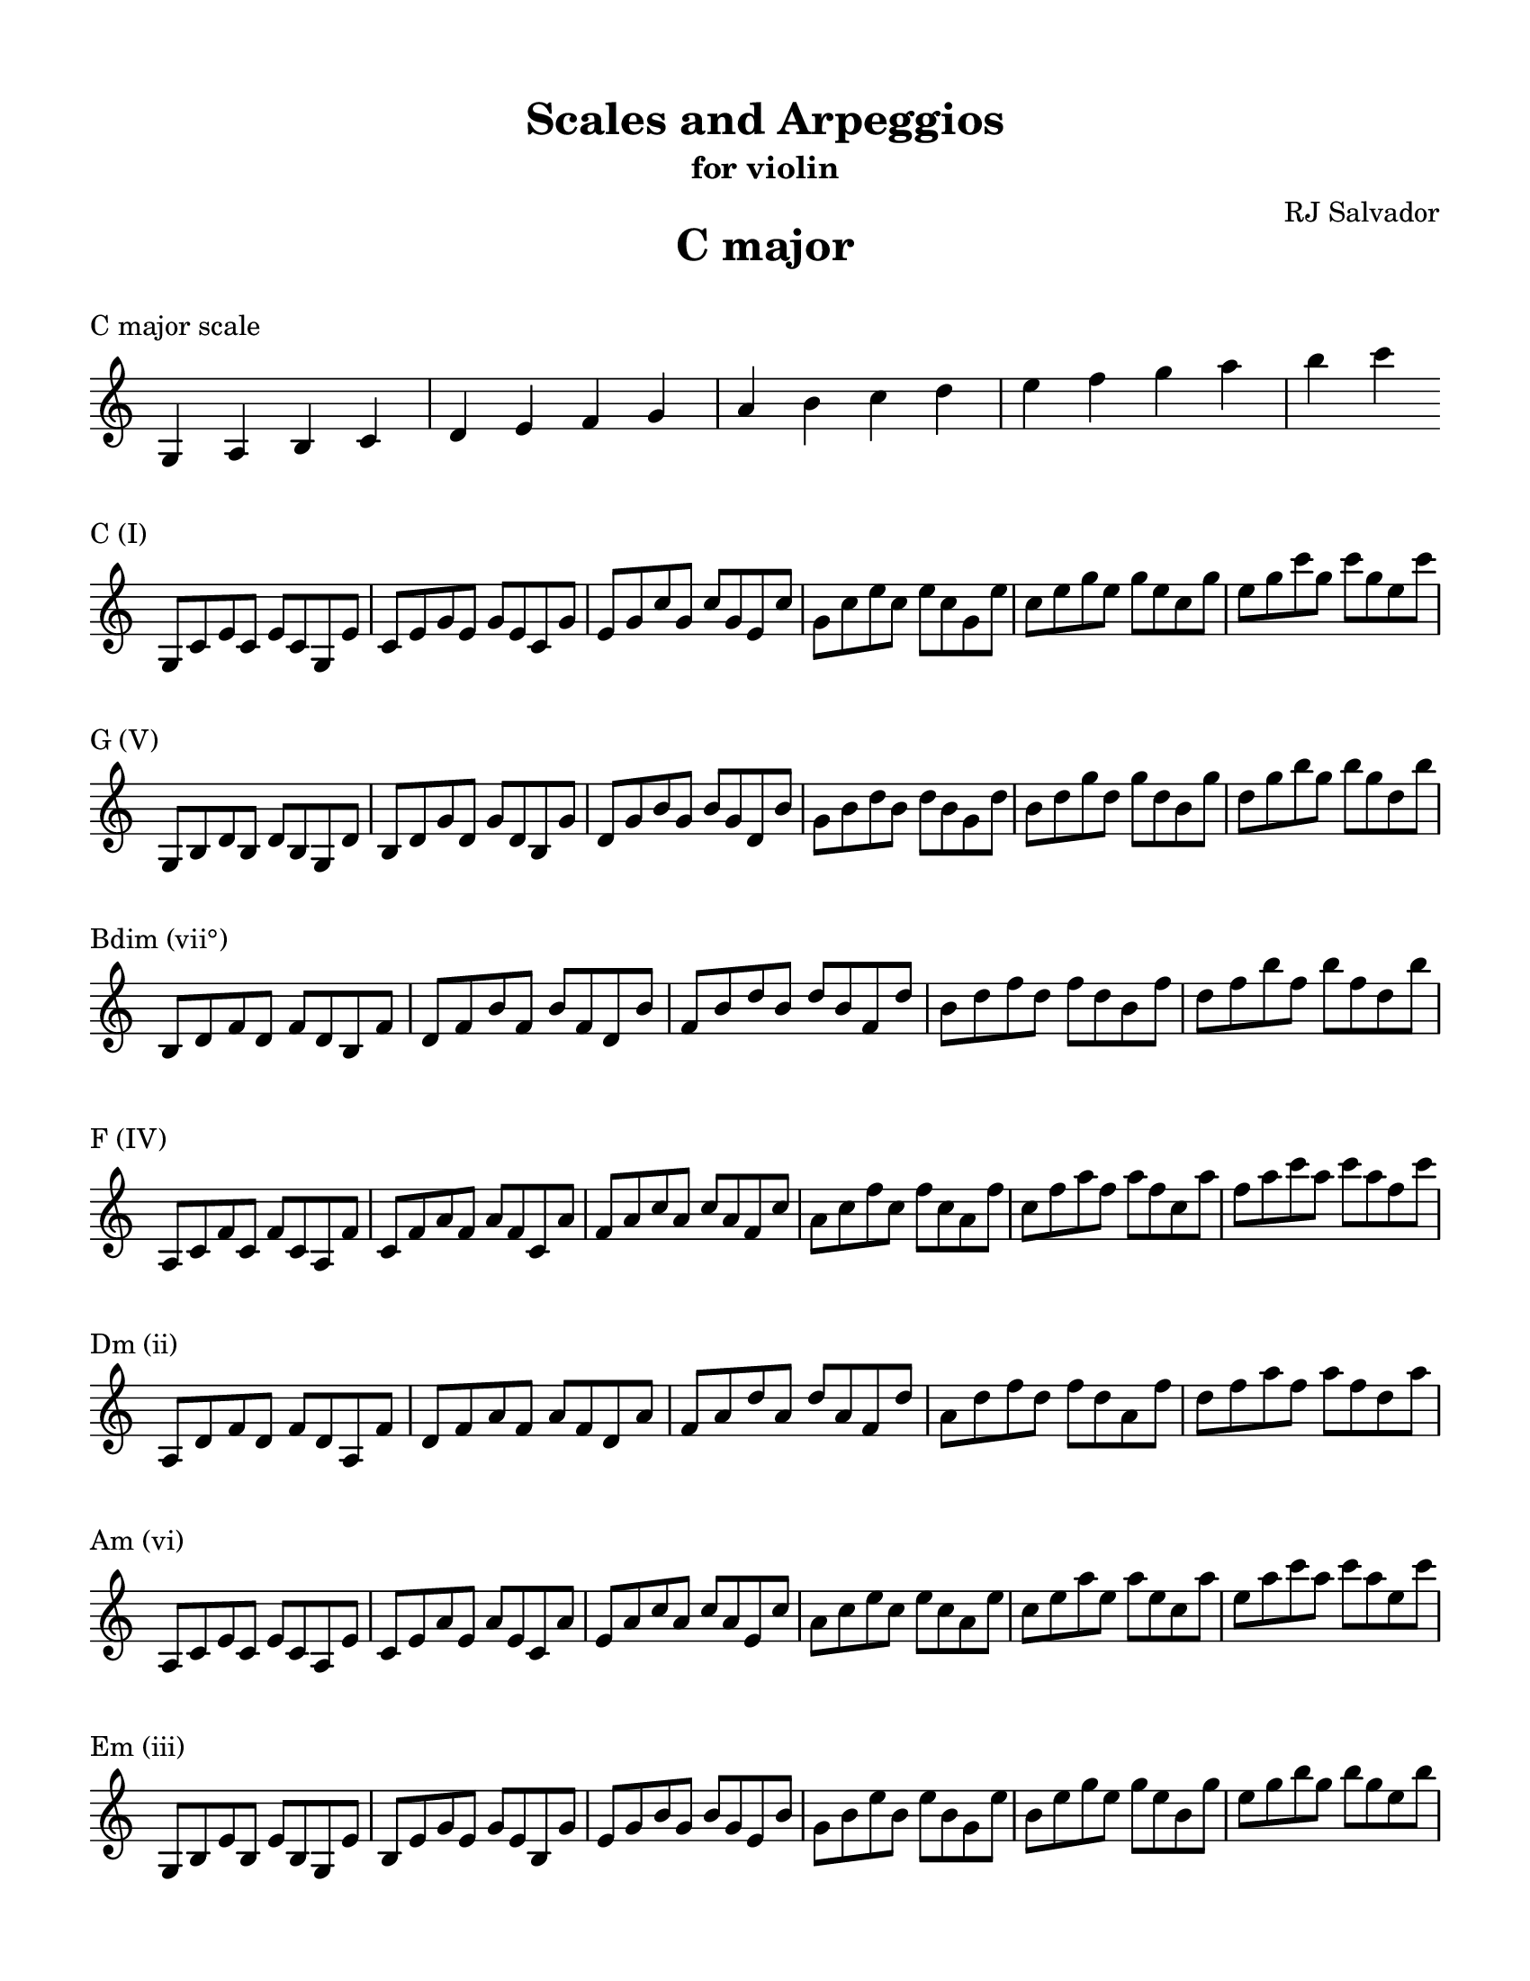 % This will be used to create a lilypond file

\version "2.18.2"
\language "english"

#(set-global-staff-size 20)

\layout {
    indent = 0\cm
    \override Staff.TimeSignature #'stencil = ##f
    \override Score.BarNumber.break-visibility = ##(#f #f #f)
}

\paper {
    #(set-paper-size "letter")
    top-margin = 0.5\in
    right-margin = 0.5\in
    bottom-margin = 0.5\in
    left-margin = 0.5\in

    print-all-headers = ##t
    ragged-right = ##f
}

\score {
    {\clef treble \time 4/4 g4 a4 b4 c'4 d'4 e'4 f'4 g'4 a'4 b'4 c''4 d''4 e''4 f''4 g''4 a''4 b''4 c'''4 }
    \header {title = "C major" piece = "C major scale" ##f subtitle = ##f composer = ##f}
}

\score {
    {\clef treble \time 4/4 g8 c'8 e'8 c'8 e'8 c'8 g8 e'8 c'8 e'8 g'8 e'8 g'8 e'8 c'8 g'8 e'8 g'8 c''8 g'8 c''8 g'8 e'8 c''8 g'8 c''8 e''8 c''8 e''8 c''8 g'8 e''8 c''8 e''8 g''8 e''8 g''8 e''8 c''8 g''8 e''8 g''8 c'''8 g''8 c'''8 g''8 e''8 c'''8 }
    \header {piece = "C (I)" title = ##f subtitle = ##f composer = ##f}
}

\score {
    {\clef treble \time 4/4 g8 b8 d'8 b8 d'8 b8 g8 d'8 b8 d'8 g'8 d'8 g'8 d'8 b8 g'8 d'8 g'8 b'8 g'8 b'8 g'8 d'8 b'8 g'8 b'8 d''8 b'8 d''8 b'8 g'8 d''8 b'8 d''8 g''8 d''8 g''8 d''8 b'8 g''8 d''8 g''8 b''8 g''8 b''8 g''8 d''8 b''8 }
    \header {piece = "G (V)" title = ##f subtitle = ##f composer = ##f}
}

\score {
    {\clef treble \time 4/4 b8 d'8 f'8 d'8 f'8 d'8 b8 f'8 d'8 f'8 b'8 f'8 b'8 f'8 d'8 b'8 f'8 b'8 d''8 b'8 d''8 b'8 f'8 d''8 b'8 d''8 f''8 d''8 f''8 d''8 b'8 f''8 d''8 f''8 b''8 f''8 b''8 f''8 d''8 b''8 }
    \header {piece = "Bdim (vii°)" title = ##f subtitle = ##f composer = ##f}
}

\score {
    {\clef treble \time 4/4 a8 c'8 f'8 c'8 f'8 c'8 a8 f'8 c'8 f'8 a'8 f'8 a'8 f'8 c'8 a'8 f'8 a'8 c''8 a'8 c''8 a'8 f'8 c''8 a'8 c''8 f''8 c''8 f''8 c''8 a'8 f''8 c''8 f''8 a''8 f''8 a''8 f''8 c''8 a''8 f''8 a''8 c'''8 a''8 c'''8 a''8 f''8 c'''8 }
    \header {piece = "F (IV)" title = ##f subtitle = ##f composer = ##f}
}

\score {
    {\clef treble \time 4/4 a8 d'8 f'8 d'8 f'8 d'8 a8 f'8 d'8 f'8 a'8 f'8 a'8 f'8 d'8 a'8 f'8 a'8 d''8 a'8 d''8 a'8 f'8 d''8 a'8 d''8 f''8 d''8 f''8 d''8 a'8 f''8 d''8 f''8 a''8 f''8 a''8 f''8 d''8 a''8 }
    \header {piece = "Dm (ii)" title = ##f subtitle = ##f composer = ##f}
}

\score {
    {\clef treble \time 4/4 a8 c'8 e'8 c'8 e'8 c'8 a8 e'8 c'8 e'8 a'8 e'8 a'8 e'8 c'8 a'8 e'8 a'8 c''8 a'8 c''8 a'8 e'8 c''8 a'8 c''8 e''8 c''8 e''8 c''8 a'8 e''8 c''8 e''8 a''8 e''8 a''8 e''8 c''8 a''8 e''8 a''8 c'''8 a''8 c'''8 a''8 e''8 c'''8 }
    \header {piece = "Am (vi)" title = ##f subtitle = ##f composer = ##f}
}

\score {
    {\clef treble \time 4/4 g8 b8 e'8 b8 e'8 b8 g8 e'8 b8 e'8 g'8 e'8 g'8 e'8 b8 g'8 e'8 g'8 b'8 g'8 b'8 g'8 e'8 b'8 g'8 b'8 e''8 b'8 e''8 b'8 g'8 e''8 b'8 e''8 g''8 e''8 g''8 e''8 b'8 g''8 e''8 g''8 b''8 g''8 b''8 g''8 e''8 b''8 }
    \header {piece = "Em (iii)" title = ##f subtitle = ##f composer = ##f}
}

\pageBreak

\score {
    {\clef treble \time 4/4 g4 a4 b4 c'4 d'4 e'4 fs'4 g'4 a'4 b'4 c''4 d''4 e''4 fs''4 g''4 a''4 b''4 c'''4 }
    \header {title = "G major" piece = "G major scale" ##f subtitle = ##f composer = ##f}
}

\score {
    {\clef treble \time 4/4 g8 b8 d'8 b8 d'8 b8 g8 d'8 b8 d'8 g'8 d'8 g'8 d'8 b8 g'8 d'8 g'8 b'8 g'8 b'8 g'8 d'8 b'8 g'8 b'8 d''8 b'8 d''8 b'8 g'8 d''8 b'8 d''8 g''8 d''8 g''8 d''8 b'8 g''8 d''8 g''8 b''8 g''8 b''8 g''8 d''8 b''8 }
    \header {piece = "G (I)" title = ##f subtitle = ##f composer = ##f}
}

\score {
    {\clef treble \time 4/4 a8 d'8 fs'8 d'8 fs'8 d'8 a8 fs'8 d'8 fs'8 a'8 fs'8 a'8 fs'8 d'8 a'8 fs'8 a'8 d''8 a'8 d''8 a'8 fs'8 d''8 a'8 d''8 fs''8 d''8 fs''8 d''8 a'8 fs''8 d''8 fs''8 a''8 fs''8 a''8 fs''8 d''8 a''8 }
    \header {piece = "D (V)" title = ##f subtitle = ##f composer = ##f}
}

\score {
    {\clef treble \time 4/4 a8 c'8 fs'8 c'8 fs'8 c'8 a8 fs'8 c'8 fs'8 a'8 fs'8 a'8 fs'8 c'8 a'8 fs'8 a'8 c''8 a'8 c''8 a'8 fs'8 c''8 a'8 c''8 fs''8 c''8 fs''8 c''8 a'8 fs''8 c''8 fs''8 a''8 fs''8 a''8 fs''8 c''8 a''8 fs''8 a''8 c'''8 a''8 c'''8 a''8 fs''8 c'''8 }
    \header {piece = "F♯dim (vii°)" title = ##f subtitle = ##f composer = ##f}
}

\score {
    {\clef treble \time 4/4 g8 c'8 e'8 c'8 e'8 c'8 g8 e'8 c'8 e'8 g'8 e'8 g'8 e'8 c'8 g'8 e'8 g'8 c''8 g'8 c''8 g'8 e'8 c''8 g'8 c''8 e''8 c''8 e''8 c''8 g'8 e''8 c''8 e''8 g''8 e''8 g''8 e''8 c''8 g''8 e''8 g''8 c'''8 g''8 c'''8 g''8 e''8 c'''8 }
    \header {piece = "C (IV)" title = ##f subtitle = ##f composer = ##f}
}

\score {
    {\clef treble \time 4/4 a8 c'8 e'8 c'8 e'8 c'8 a8 e'8 c'8 e'8 a'8 e'8 a'8 e'8 c'8 a'8 e'8 a'8 c''8 a'8 c''8 a'8 e'8 c''8 a'8 c''8 e''8 c''8 e''8 c''8 a'8 e''8 c''8 e''8 a''8 e''8 a''8 e''8 c''8 a''8 e''8 a''8 c'''8 a''8 c'''8 a''8 e''8 c'''8 }
    \header {piece = "Am (ii)" title = ##f subtitle = ##f composer = ##f}
}

\score {
    {\clef treble \time 4/4 g8 b8 e'8 b8 e'8 b8 g8 e'8 b8 e'8 g'8 e'8 g'8 e'8 b8 g'8 e'8 g'8 b'8 g'8 b'8 g'8 e'8 b'8 g'8 b'8 e''8 b'8 e''8 b'8 g'8 e''8 b'8 e''8 g''8 e''8 g''8 e''8 b'8 g''8 e''8 g''8 b''8 g''8 b''8 g''8 e''8 b''8 }
    \header {piece = "Em (vi)" title = ##f subtitle = ##f composer = ##f}
}

\score {
    {\clef treble \time 4/4 b8 d'8 fs'8 d'8 fs'8 d'8 b8 fs'8 d'8 fs'8 b'8 fs'8 b'8 fs'8 d'8 b'8 fs'8 b'8 d''8 b'8 d''8 b'8 fs'8 d''8 b'8 d''8 fs''8 d''8 fs''8 d''8 b'8 fs''8 d''8 fs''8 b''8 fs''8 b''8 fs''8 d''8 b''8 }
    \header {piece = "Bm (iii)" title = ##f subtitle = ##f composer = ##f}
}

\pageBreak

\score {
    {\clef treble \time 4/4 g4 a4 b4 cs'4 d'4 e'4 fs'4 g'4 a'4 b'4 cs''4 d''4 e''4 fs''4 g''4 a''4 b''4 }
    \header {title = "D major" piece = "D major scale" ##f subtitle = ##f composer = ##f}
}

\score {
    {\clef treble \time 4/4 a8 d'8 fs'8 d'8 fs'8 d'8 a8 fs'8 d'8 fs'8 a'8 fs'8 a'8 fs'8 d'8 a'8 fs'8 a'8 d''8 a'8 d''8 a'8 fs'8 d''8 a'8 d''8 fs''8 d''8 fs''8 d''8 a'8 fs''8 d''8 fs''8 a''8 fs''8 a''8 fs''8 d''8 a''8 }
    \header {piece = "D (I)" title = ##f subtitle = ##f composer = ##f}
}

\score {
    {\clef treble \time 4/4 a8 cs'8 e'8 cs'8 e'8 cs'8 a8 e'8 cs'8 e'8 a'8 e'8 a'8 e'8 cs'8 a'8 e'8 a'8 cs''8 a'8 cs''8 a'8 e'8 cs''8 a'8 cs''8 e''8 cs''8 e''8 cs''8 a'8 e''8 cs''8 e''8 a''8 e''8 a''8 e''8 cs''8 a''8 }
    \header {piece = "A (V)" title = ##f subtitle = ##f composer = ##f}
}

\score {
    {\clef treble \time 4/4 g8 cs'8 e'8 cs'8 e'8 cs'8 g8 e'8 cs'8 e'8 g'8 e'8 g'8 e'8 cs'8 g'8 e'8 g'8 cs''8 g'8 cs''8 g'8 e'8 cs''8 g'8 cs''8 e''8 cs''8 e''8 cs''8 g'8 e''8 cs''8 e''8 g''8 e''8 g''8 e''8 cs''8 g''8 }
    \header {piece = "C♯dim (vii°)" title = ##f subtitle = ##f composer = ##f}
}

\score {
    {\clef treble \time 4/4 g8 b8 d'8 b8 d'8 b8 g8 d'8 b8 d'8 g'8 d'8 g'8 d'8 b8 g'8 d'8 g'8 b'8 g'8 b'8 g'8 d'8 b'8 g'8 b'8 d''8 b'8 d''8 b'8 g'8 d''8 b'8 d''8 g''8 d''8 g''8 d''8 b'8 g''8 d''8 g''8 b''8 g''8 b''8 g''8 d''8 b''8 }
    \header {piece = "G (IV)" title = ##f subtitle = ##f composer = ##f}
}

\score {
    {\clef treble \time 4/4 g8 b8 e'8 b8 e'8 b8 g8 e'8 b8 e'8 g'8 e'8 g'8 e'8 b8 g'8 e'8 g'8 b'8 g'8 b'8 g'8 e'8 b'8 g'8 b'8 e''8 b'8 e''8 b'8 g'8 e''8 b'8 e''8 g''8 e''8 g''8 e''8 b'8 g''8 e''8 g''8 b''8 g''8 b''8 g''8 e''8 b''8 }
    \header {piece = "Em (ii)" title = ##f subtitle = ##f composer = ##f}
}

\score {
    {\clef treble \time 4/4 b8 d'8 fs'8 d'8 fs'8 d'8 b8 fs'8 d'8 fs'8 b'8 fs'8 b'8 fs'8 d'8 b'8 fs'8 b'8 d''8 b'8 d''8 b'8 fs'8 d''8 b'8 d''8 fs''8 d''8 fs''8 d''8 b'8 fs''8 d''8 fs''8 b''8 fs''8 b''8 fs''8 d''8 b''8 }
    \header {piece = "Bm (vi)" title = ##f subtitle = ##f composer = ##f}
}

\score {
    {\clef treble \time 4/4 a8 cs'8 fs'8 cs'8 fs'8 cs'8 a8 fs'8 cs'8 fs'8 a'8 fs'8 a'8 fs'8 cs'8 a'8 fs'8 a'8 cs''8 a'8 cs''8 a'8 fs'8 cs''8 a'8 cs''8 fs''8 cs''8 fs''8 cs''8 a'8 fs''8 cs''8 fs''8 a''8 fs''8 a''8 fs''8 cs''8 a''8 }
    \header {piece = "F♯m (iii)" title = ##f subtitle = ##f composer = ##f}
}

\pageBreak

\score {
    {\clef treble \time 4/4 gs4 a4 b4 cs'4 d'4 e'4 fs'4 gs'4 a'4 b'4 cs''4 d''4 e''4 fs''4 gs''4 a''4 b''4 }
    \header {title = "A major" piece = "A major scale" ##f subtitle = ##f composer = ##f}
}

\score {
    {\clef treble \time 4/4 a8 cs'8 e'8 cs'8 e'8 cs'8 a8 e'8 cs'8 e'8 a'8 e'8 a'8 e'8 cs'8 a'8 e'8 a'8 cs''8 a'8 cs''8 a'8 e'8 cs''8 a'8 cs''8 e''8 cs''8 e''8 cs''8 a'8 e''8 cs''8 e''8 a''8 e''8 a''8 e''8 cs''8 a''8 }
    \header {piece = "A (I)" title = ##f subtitle = ##f composer = ##f}
}

\score {
    {\clef treble \time 4/4 gs8 b8 e'8 b8 e'8 b8 gs8 e'8 b8 e'8 gs'8 e'8 gs'8 e'8 b8 gs'8 e'8 gs'8 b'8 gs'8 b'8 gs'8 e'8 b'8 gs'8 b'8 e''8 b'8 e''8 b'8 gs'8 e''8 b'8 e''8 gs''8 e''8 gs''8 e''8 b'8 gs''8 e''8 gs''8 b''8 gs''8 b''8 gs''8 e''8 b''8 }
    \header {piece = "E (V)" title = ##f subtitle = ##f composer = ##f}
}

\score {
    {\clef treble \time 4/4 gs8 b8 d'8 b8 d'8 b8 gs8 d'8 b8 d'8 gs'8 d'8 gs'8 d'8 b8 gs'8 d'8 gs'8 b'8 gs'8 b'8 gs'8 d'8 b'8 gs'8 b'8 d''8 b'8 d''8 b'8 gs'8 d''8 b'8 d''8 gs''8 d''8 gs''8 d''8 b'8 gs''8 d''8 gs''8 b''8 gs''8 b''8 gs''8 d''8 b''8 }
    \header {piece = "G♯dim (vii°)" title = ##f subtitle = ##f composer = ##f}
}

\score {
    {\clef treble \time 4/4 a8 d'8 fs'8 d'8 fs'8 d'8 a8 fs'8 d'8 fs'8 a'8 fs'8 a'8 fs'8 d'8 a'8 fs'8 a'8 d''8 a'8 d''8 a'8 fs'8 d''8 a'8 d''8 fs''8 d''8 fs''8 d''8 a'8 fs''8 d''8 fs''8 a''8 fs''8 a''8 fs''8 d''8 a''8 }
    \header {piece = "D (IV)" title = ##f subtitle = ##f composer = ##f}
}

\score {
    {\clef treble \time 4/4 b8 d'8 fs'8 d'8 fs'8 d'8 b8 fs'8 d'8 fs'8 b'8 fs'8 b'8 fs'8 d'8 b'8 fs'8 b'8 d''8 b'8 d''8 b'8 fs'8 d''8 b'8 d''8 fs''8 d''8 fs''8 d''8 b'8 fs''8 d''8 fs''8 b''8 fs''8 b''8 fs''8 d''8 b''8 }
    \header {piece = "Bm (ii)" title = ##f subtitle = ##f composer = ##f}
}

\score {
    {\clef treble \time 4/4 a8 cs'8 fs'8 cs'8 fs'8 cs'8 a8 fs'8 cs'8 fs'8 a'8 fs'8 a'8 fs'8 cs'8 a'8 fs'8 a'8 cs''8 a'8 cs''8 a'8 fs'8 cs''8 a'8 cs''8 fs''8 cs''8 fs''8 cs''8 a'8 fs''8 cs''8 fs''8 a''8 fs''8 a''8 fs''8 cs''8 a''8 }
    \header {piece = "F♯m (vi)" title = ##f subtitle = ##f composer = ##f}
}

\score {
    {\clef treble \time 4/4 gs8 cs'8 e'8 cs'8 e'8 cs'8 gs8 e'8 cs'8 e'8 gs'8 e'8 gs'8 e'8 cs'8 gs'8 e'8 gs'8 cs''8 gs'8 cs''8 gs'8 e'8 cs''8 gs'8 cs''8 e''8 cs''8 e''8 cs''8 gs'8 e''8 cs''8 e''8 gs''8 e''8 gs''8 e''8 cs''8 gs''8 }
    \header {piece = "C♯m (iii)" title = ##f subtitle = ##f composer = ##f}
}

\pageBreak

\score {
    {\clef treble \time 4/4 gs4 a4 b4 cs'4 ds'4 e'4 fs'4 gs'4 a'4 b'4 cs''4 ds''4 e''4 fs''4 gs''4 a''4 b''4 }
    \header {title = "E major" piece = "E major scale" ##f subtitle = ##f composer = ##f}
}

\score {
    {\clef treble \time 4/4 gs8 b8 e'8 b8 e'8 b8 gs8 e'8 b8 e'8 gs'8 e'8 gs'8 e'8 b8 gs'8 e'8 gs'8 b'8 gs'8 b'8 gs'8 e'8 b'8 gs'8 b'8 e''8 b'8 e''8 b'8 gs'8 e''8 b'8 e''8 gs''8 e''8 gs''8 e''8 b'8 gs''8 e''8 gs''8 b''8 gs''8 b''8 gs''8 e''8 b''8 }
    \header {piece = "E (I)" title = ##f subtitle = ##f composer = ##f}
}

\score {
    {\clef treble \time 4/4 b8 ds'8 fs'8 ds'8 fs'8 ds'8 b8 fs'8 ds'8 fs'8 b'8 fs'8 b'8 fs'8 ds'8 b'8 fs'8 b'8 ds''8 b'8 ds''8 b'8 fs'8 ds''8 b'8 ds''8 fs''8 ds''8 fs''8 ds''8 b'8 fs''8 ds''8 fs''8 b''8 fs''8 b''8 fs''8 ds''8 b''8 }
    \header {piece = "B (V)" title = ##f subtitle = ##f composer = ##f}
}

\score {
    {\clef treble \time 4/4 a8 ds'8 fs'8 ds'8 fs'8 ds'8 a8 fs'8 ds'8 fs'8 a'8 fs'8 a'8 fs'8 ds'8 a'8 fs'8 a'8 ds''8 a'8 ds''8 a'8 fs'8 ds''8 a'8 ds''8 fs''8 ds''8 fs''8 ds''8 a'8 fs''8 ds''8 fs''8 a''8 fs''8 a''8 fs''8 ds''8 a''8 }
    \header {piece = "D♯dim (vii°)" title = ##f subtitle = ##f composer = ##f}
}

\score {
    {\clef treble \time 4/4 a8 cs'8 e'8 cs'8 e'8 cs'8 a8 e'8 cs'8 e'8 a'8 e'8 a'8 e'8 cs'8 a'8 e'8 a'8 cs''8 a'8 cs''8 a'8 e'8 cs''8 a'8 cs''8 e''8 cs''8 e''8 cs''8 a'8 e''8 cs''8 e''8 a''8 e''8 a''8 e''8 cs''8 a''8 }
    \header {piece = "A (IV)" title = ##f subtitle = ##f composer = ##f}
}

\score {
    {\clef treble \time 4/4 a8 cs'8 fs'8 cs'8 fs'8 cs'8 a8 fs'8 cs'8 fs'8 a'8 fs'8 a'8 fs'8 cs'8 a'8 fs'8 a'8 cs''8 a'8 cs''8 a'8 fs'8 cs''8 a'8 cs''8 fs''8 cs''8 fs''8 cs''8 a'8 fs''8 cs''8 fs''8 a''8 fs''8 a''8 fs''8 cs''8 a''8 }
    \header {piece = "F♯m (ii)" title = ##f subtitle = ##f composer = ##f}
}

\score {
    {\clef treble \time 4/4 gs8 cs'8 e'8 cs'8 e'8 cs'8 gs8 e'8 cs'8 e'8 gs'8 e'8 gs'8 e'8 cs'8 gs'8 e'8 gs'8 cs''8 gs'8 cs''8 gs'8 e'8 cs''8 gs'8 cs''8 e''8 cs''8 e''8 cs''8 gs'8 e''8 cs''8 e''8 gs''8 e''8 gs''8 e''8 cs''8 gs''8 }
    \header {piece = "C♯m (vi)" title = ##f subtitle = ##f composer = ##f}
}

\score {
    {\clef treble \time 4/4 gs8 b8 ds'8 b8 ds'8 b8 gs8 ds'8 b8 ds'8 gs'8 ds'8 gs'8 ds'8 b8 gs'8 ds'8 gs'8 b'8 gs'8 b'8 gs'8 ds'8 b'8 gs'8 b'8 ds''8 b'8 ds''8 b'8 gs'8 ds''8 b'8 ds''8 gs''8 ds''8 gs''8 ds''8 b'8 gs''8 ds''8 gs''8 b''8 gs''8 b''8 gs''8 ds''8 b''8 }
    \header {piece = "G♯m (iii)" title = ##f subtitle = ##f composer = ##f}
}

\pageBreak

\score {
    {\clef treble \time 4/4 gs4 as4 b4 cs'4 ds'4 e'4 fs'4 gs'4 as'4 b'4 cs''4 ds''4 e''4 fs''4 gs''4 as''4 b''4 }
    \header {title = "B major" piece = "B major scale" ##f subtitle = ##f composer = ##f}
}

\score {
    {\clef treble \time 4/4 b8 ds'8 fs'8 ds'8 fs'8 ds'8 b8 fs'8 ds'8 fs'8 b'8 fs'8 b'8 fs'8 ds'8 b'8 fs'8 b'8 ds''8 b'8 ds''8 b'8 fs'8 ds''8 b'8 ds''8 fs''8 ds''8 fs''8 ds''8 b'8 fs''8 ds''8 fs''8 b''8 fs''8 b''8 fs''8 ds''8 b''8 }
    \header {piece = "B (I)" title = ##f subtitle = ##f composer = ##f}
}

\score {
    {\clef treble \time 4/4 as8 cs'8 fs'8 cs'8 fs'8 cs'8 as8 fs'8 cs'8 fs'8 as'8 fs'8 as'8 fs'8 cs'8 as'8 fs'8 as'8 cs''8 as'8 cs''8 as'8 fs'8 cs''8 as'8 cs''8 fs''8 cs''8 fs''8 cs''8 as'8 fs''8 cs''8 fs''8 as''8 fs''8 as''8 fs''8 cs''8 as''8 }
    \header {piece = "F♯ (V)" title = ##f subtitle = ##f composer = ##f}
}

\score {
    {\clef treble \time 4/4 as8 cs'8 e'8 cs'8 e'8 cs'8 as8 e'8 cs'8 e'8 as'8 e'8 as'8 e'8 cs'8 as'8 e'8 as'8 cs''8 as'8 cs''8 as'8 e'8 cs''8 as'8 cs''8 e''8 cs''8 e''8 cs''8 as'8 e''8 cs''8 e''8 as''8 e''8 as''8 e''8 cs''8 as''8 }
    \header {piece = "A♯dim (vii°)" title = ##f subtitle = ##f composer = ##f}
}

\score {
    {\clef treble \time 4/4 gs8 b8 e'8 b8 e'8 b8 gs8 e'8 b8 e'8 gs'8 e'8 gs'8 e'8 b8 gs'8 e'8 gs'8 b'8 gs'8 b'8 gs'8 e'8 b'8 gs'8 b'8 e''8 b'8 e''8 b'8 gs'8 e''8 b'8 e''8 gs''8 e''8 gs''8 e''8 b'8 gs''8 e''8 gs''8 b''8 gs''8 b''8 gs''8 e''8 b''8 }
    \header {piece = "E (IV)" title = ##f subtitle = ##f composer = ##f}
}

\score {
    {\clef treble \time 4/4 gs8 cs'8 e'8 cs'8 e'8 cs'8 gs8 e'8 cs'8 e'8 gs'8 e'8 gs'8 e'8 cs'8 gs'8 e'8 gs'8 cs''8 gs'8 cs''8 gs'8 e'8 cs''8 gs'8 cs''8 e''8 cs''8 e''8 cs''8 gs'8 e''8 cs''8 e''8 gs''8 e''8 gs''8 e''8 cs''8 gs''8 }
    \header {piece = "C♯m (ii)" title = ##f subtitle = ##f composer = ##f}
}

\score {
    {\clef treble \time 4/4 gs8 b8 ds'8 b8 ds'8 b8 gs8 ds'8 b8 ds'8 gs'8 ds'8 gs'8 ds'8 b8 gs'8 ds'8 gs'8 b'8 gs'8 b'8 gs'8 ds'8 b'8 gs'8 b'8 ds''8 b'8 ds''8 b'8 gs'8 ds''8 b'8 ds''8 gs''8 ds''8 gs''8 ds''8 b'8 gs''8 ds''8 gs''8 b''8 gs''8 b''8 gs''8 ds''8 b''8 }
    \header {piece = "G♯m (vi)" title = ##f subtitle = ##f composer = ##f}
}

\score {
    {\clef treble \time 4/4 as8 ds'8 fs'8 ds'8 fs'8 ds'8 as8 fs'8 ds'8 fs'8 as'8 fs'8 as'8 fs'8 ds'8 as'8 fs'8 as'8 ds''8 as'8 ds''8 as'8 fs'8 ds''8 as'8 ds''8 fs''8 ds''8 fs''8 ds''8 as'8 fs''8 ds''8 fs''8 as''8 fs''8 as''8 fs''8 ds''8 as''8 }
    \header {piece = "D♯m (iii)" title = ##f subtitle = ##f composer = ##f}
}

\pageBreak

\score {
    {\clef treble \time 4/4 gs4 as4 b4 cs'4 ds'4 es'4 fs'4 gs'4 as'4 b'4 cs''4 ds''4 es''4 fs''4 gs''4 as''4 b''4 }
    \header {title = "F♯ major" piece = "F♯ major scale" ##f subtitle = ##f composer = ##f}
}

\score {
    {\clef treble \time 4/4 as8 cs'8 fs'8 cs'8 fs'8 cs'8 as8 fs'8 cs'8 fs'8 as'8 fs'8 as'8 fs'8 cs'8 as'8 fs'8 as'8 cs''8 as'8 cs''8 as'8 fs'8 cs''8 as'8 cs''8 fs''8 cs''8 fs''8 cs''8 as'8 fs''8 cs''8 fs''8 as''8 fs''8 as''8 fs''8 cs''8 as''8 }
    \header {piece = "F♯ (I)" title = ##f subtitle = ##f composer = ##f}
}

\score {
    {\clef treble \time 4/4 gs8 cs'8 es'8 cs'8 es'8 cs'8 gs8 es'8 cs'8 es'8 gs'8 es'8 gs'8 es'8 cs'8 gs'8 es'8 gs'8 cs''8 gs'8 cs''8 gs'8 es'8 cs''8 gs'8 cs''8 es''8 cs''8 es''8 cs''8 gs'8 es''8 cs''8 es''8 gs''8 es''8 gs''8 es''8 cs''8 gs''8 }
    \header {piece = "C♯ (V)" title = ##f subtitle = ##f composer = ##f}
}

\score {
    {\clef treble \time 4/4 gs8 b8 es'8 b8 es'8 b8 gs8 es'8 b8 es'8 gs'8 es'8 gs'8 es'8 b8 gs'8 es'8 gs'8 b'8 gs'8 b'8 gs'8 es'8 b'8 gs'8 b'8 es''8 b'8 es''8 b'8 gs'8 es''8 b'8 es''8 gs''8 es''8 gs''8 es''8 b'8 gs''8 es''8 gs''8 b''8 gs''8 b''8 gs''8 es''8 b''8 }
    \header {piece = "E♯dim (vii°)" title = ##f subtitle = ##f composer = ##f}
}

\score {
    {\clef treble \time 4/4 b8 ds'8 fs'8 ds'8 fs'8 ds'8 b8 fs'8 ds'8 fs'8 b'8 fs'8 b'8 fs'8 ds'8 b'8 fs'8 b'8 ds''8 b'8 ds''8 b'8 fs'8 ds''8 b'8 ds''8 fs''8 ds''8 fs''8 ds''8 b'8 fs''8 ds''8 fs''8 b''8 fs''8 b''8 fs''8 ds''8 b''8 }
    \header {piece = "B (IV)" title = ##f subtitle = ##f composer = ##f}
}

\score {
    {\clef treble \time 4/4 gs8 b8 ds'8 b8 ds'8 b8 gs8 ds'8 b8 ds'8 gs'8 ds'8 gs'8 ds'8 b8 gs'8 ds'8 gs'8 b'8 gs'8 b'8 gs'8 ds'8 b'8 gs'8 b'8 ds''8 b'8 ds''8 b'8 gs'8 ds''8 b'8 ds''8 gs''8 ds''8 gs''8 ds''8 b'8 gs''8 ds''8 gs''8 b''8 gs''8 b''8 gs''8 ds''8 b''8 }
    \header {piece = "G♯m (ii)" title = ##f subtitle = ##f composer = ##f}
}

\score {
    {\clef treble \time 4/4 as8 ds'8 fs'8 ds'8 fs'8 ds'8 as8 fs'8 ds'8 fs'8 as'8 fs'8 as'8 fs'8 ds'8 as'8 fs'8 as'8 ds''8 as'8 ds''8 as'8 fs'8 ds''8 as'8 ds''8 fs''8 ds''8 fs''8 ds''8 as'8 fs''8 ds''8 fs''8 as''8 fs''8 as''8 fs''8 ds''8 as''8 }
    \header {piece = "D♯m (vi)" title = ##f subtitle = ##f composer = ##f}
}

\score {
    {\clef treble \time 4/4 as8 cs'8 es'8 cs'8 es'8 cs'8 as8 es'8 cs'8 es'8 as'8 es'8 as'8 es'8 cs'8 as'8 es'8 as'8 cs''8 as'8 cs''8 as'8 es'8 cs''8 as'8 cs''8 es''8 cs''8 es''8 cs''8 as'8 es''8 cs''8 es''8 as''8 es''8 as''8 es''8 cs''8 as''8 }
    \header {piece = "A♯m (iii)" title = ##f subtitle = ##f composer = ##f}
}

\pageBreak

\score {
    {\clef treble \time 4/4 g4 a4 bf4 c'4 d'4 e'4 f'4 g'4 a'4 bf'4 c''4 d''4 e''4 f''4 g''4 a''4 bf''4 c'''4 }
    \header {title = "F major" piece = "F major scale" ##f subtitle = ##f composer = ##f}
}

\score {
    {\clef treble \time 4/4 a8 c'8 f'8 c'8 f'8 c'8 a8 f'8 c'8 f'8 a'8 f'8 a'8 f'8 c'8 a'8 f'8 a'8 c''8 a'8 c''8 a'8 f'8 c''8 a'8 c''8 f''8 c''8 f''8 c''8 a'8 f''8 c''8 f''8 a''8 f''8 a''8 f''8 c''8 a''8 f''8 a''8 c'''8 a''8 c'''8 a''8 f''8 c'''8 }
    \header {piece = "F (I)" title = ##f subtitle = ##f composer = ##f}
}

\score {
    {\clef treble \time 4/4 g8 c'8 e'8 c'8 e'8 c'8 g8 e'8 c'8 e'8 g'8 e'8 g'8 e'8 c'8 g'8 e'8 g'8 c''8 g'8 c''8 g'8 e'8 c''8 g'8 c''8 e''8 c''8 e''8 c''8 g'8 e''8 c''8 e''8 g''8 e''8 g''8 e''8 c''8 g''8 e''8 g''8 c'''8 g''8 c'''8 g''8 e''8 c'''8 }
    \header {piece = "C (V)" title = ##f subtitle = ##f composer = ##f}
}

\score {
    {\clef treble \time 4/4 g8 bf8 e'8 bf8 e'8 bf8 g8 e'8 bf8 e'8 g'8 e'8 g'8 e'8 bf8 g'8 e'8 g'8 bf'8 g'8 bf'8 g'8 e'8 bf'8 g'8 bf'8 e''8 bf'8 e''8 bf'8 g'8 e''8 bf'8 e''8 g''8 e''8 g''8 e''8 bf'8 g''8 e''8 g''8 bf''8 g''8 bf''8 g''8 e''8 bf''8 }
    \header {piece = "Edim (vii°)" title = ##f subtitle = ##f composer = ##f}
}

\score {
    {\clef treble \time 4/4 bf8 d'8 f'8 d'8 f'8 d'8 bf8 f'8 d'8 f'8 bf'8 f'8 bf'8 f'8 d'8 bf'8 f'8 bf'8 d''8 bf'8 d''8 bf'8 f'8 d''8 bf'8 d''8 f''8 d''8 f''8 d''8 bf'8 f''8 d''8 f''8 bf''8 f''8 bf''8 f''8 d''8 bf''8 }
    \header {piece = "B♭ (IV)" title = ##f subtitle = ##f composer = ##f}
}

\score {
    {\clef treble \time 4/4 g8 bf8 d'8 bf8 d'8 bf8 g8 d'8 bf8 d'8 g'8 d'8 g'8 d'8 bf8 g'8 d'8 g'8 bf'8 g'8 bf'8 g'8 d'8 bf'8 g'8 bf'8 d''8 bf'8 d''8 bf'8 g'8 d''8 bf'8 d''8 g''8 d''8 g''8 d''8 bf'8 g''8 d''8 g''8 bf''8 g''8 bf''8 g''8 d''8 bf''8 }
    \header {piece = "Gm (ii)" title = ##f subtitle = ##f composer = ##f}
}

\score {
    {\clef treble \time 4/4 a8 d'8 f'8 d'8 f'8 d'8 a8 f'8 d'8 f'8 a'8 f'8 a'8 f'8 d'8 a'8 f'8 a'8 d''8 a'8 d''8 a'8 f'8 d''8 a'8 d''8 f''8 d''8 f''8 d''8 a'8 f''8 d''8 f''8 a''8 f''8 a''8 f''8 d''8 a''8 }
    \header {piece = "Dm (vi)" title = ##f subtitle = ##f composer = ##f}
}

\score {
    {\clef treble \time 4/4 a8 c'8 e'8 c'8 e'8 c'8 a8 e'8 c'8 e'8 a'8 e'8 a'8 e'8 c'8 a'8 e'8 a'8 c''8 a'8 c''8 a'8 e'8 c''8 a'8 c''8 e''8 c''8 e''8 c''8 a'8 e''8 c''8 e''8 a''8 e''8 a''8 e''8 c''8 a''8 e''8 a''8 c'''8 a''8 c'''8 a''8 e''8 c'''8 }
    \header {piece = "Am (iii)" title = ##f subtitle = ##f composer = ##f}
}

\pageBreak

\score {
    {\clef treble \time 4/4 g4 a4 bf4 c'4 d'4 ef'4 f'4 g'4 a'4 bf'4 c''4 d''4 ef''4 f''4 g''4 a''4 bf''4 c'''4 }
    \header {title = "B♭ major" piece = "B♭ major scale" ##f subtitle = ##f composer = ##f}
}

\score {
    {\clef treble \time 4/4 bf8 d'8 f'8 d'8 f'8 d'8 bf8 f'8 d'8 f'8 bf'8 f'8 bf'8 f'8 d'8 bf'8 f'8 bf'8 d''8 bf'8 d''8 bf'8 f'8 d''8 bf'8 d''8 f''8 d''8 f''8 d''8 bf'8 f''8 d''8 f''8 bf''8 f''8 bf''8 f''8 d''8 bf''8 }
    \header {piece = "B♭ (I)" title = ##f subtitle = ##f composer = ##f}
}

\score {
    {\clef treble \time 4/4 a8 c'8 f'8 c'8 f'8 c'8 a8 f'8 c'8 f'8 a'8 f'8 a'8 f'8 c'8 a'8 f'8 a'8 c''8 a'8 c''8 a'8 f'8 c''8 a'8 c''8 f''8 c''8 f''8 c''8 a'8 f''8 c''8 f''8 a''8 f''8 a''8 f''8 c''8 a''8 f''8 a''8 c'''8 a''8 c'''8 a''8 f''8 c'''8 }
    \header {piece = "F (V)" title = ##f subtitle = ##f composer = ##f}
}

\score {
    {\clef treble \time 4/4 a8 c'8 ef'8 c'8 ef'8 c'8 a8 ef'8 c'8 ef'8 a'8 ef'8 a'8 ef'8 c'8 a'8 ef'8 a'8 c''8 a'8 c''8 a'8 ef'8 c''8 a'8 c''8 ef''8 c''8 ef''8 c''8 a'8 ef''8 c''8 ef''8 a''8 ef''8 a''8 ef''8 c''8 a''8 ef''8 a''8 c'''8 a''8 c'''8 a''8 ef''8 c'''8 }
    \header {piece = "Adim (vii°)" title = ##f subtitle = ##f composer = ##f}
}

\score {
    {\clef treble \time 4/4 g8 bf8 ef'8 bf8 ef'8 bf8 g8 ef'8 bf8 ef'8 g'8 ef'8 g'8 ef'8 bf8 g'8 ef'8 g'8 bf'8 g'8 bf'8 g'8 ef'8 bf'8 g'8 bf'8 ef''8 bf'8 ef''8 bf'8 g'8 ef''8 bf'8 ef''8 g''8 ef''8 g''8 ef''8 bf'8 g''8 ef''8 g''8 bf''8 g''8 bf''8 g''8 ef''8 bf''8 }
    \header {piece = "E♭ (IV)" title = ##f subtitle = ##f composer = ##f}
}

\score {
    {\clef treble \time 4/4 g8 c'8 ef'8 c'8 ef'8 c'8 g8 ef'8 c'8 ef'8 g'8 ef'8 g'8 ef'8 c'8 g'8 ef'8 g'8 c''8 g'8 c''8 g'8 ef'8 c''8 g'8 c''8 ef''8 c''8 ef''8 c''8 g'8 ef''8 c''8 ef''8 g''8 ef''8 g''8 ef''8 c''8 g''8 ef''8 g''8 c'''8 g''8 c'''8 g''8 ef''8 c'''8 }
    \header {piece = "Cm (ii)" title = ##f subtitle = ##f composer = ##f}
}

\score {
    {\clef treble \time 4/4 g8 bf8 d'8 bf8 d'8 bf8 g8 d'8 bf8 d'8 g'8 d'8 g'8 d'8 bf8 g'8 d'8 g'8 bf'8 g'8 bf'8 g'8 d'8 bf'8 g'8 bf'8 d''8 bf'8 d''8 bf'8 g'8 d''8 bf'8 d''8 g''8 d''8 g''8 d''8 bf'8 g''8 d''8 g''8 bf''8 g''8 bf''8 g''8 d''8 bf''8 }
    \header {piece = "Gm (vi)" title = ##f subtitle = ##f composer = ##f}
}

\score {
    {\clef treble \time 4/4 a8 d'8 f'8 d'8 f'8 d'8 a8 f'8 d'8 f'8 a'8 f'8 a'8 f'8 d'8 a'8 f'8 a'8 d''8 a'8 d''8 a'8 f'8 d''8 a'8 d''8 f''8 d''8 f''8 d''8 a'8 f''8 d''8 f''8 a''8 f''8 a''8 f''8 d''8 a''8 }
    \header {piece = "Dm (iii)" title = ##f subtitle = ##f composer = ##f}
}

\pageBreak

\score {
    {\clef treble \time 4/4 g4 af4 bf4 c'4 d'4 ef'4 f'4 g'4 af'4 bf'4 c''4 d''4 ef''4 f''4 g''4 af''4 bf''4 c'''4 }
    \header {title = "E♭ major" piece = "E♭ major scale" ##f subtitle = ##f composer = ##f}
}

\score {
    {\clef treble \time 4/4 g8 bf8 ef'8 bf8 ef'8 bf8 g8 ef'8 bf8 ef'8 g'8 ef'8 g'8 ef'8 bf8 g'8 ef'8 g'8 bf'8 g'8 bf'8 g'8 ef'8 bf'8 g'8 bf'8 ef''8 bf'8 ef''8 bf'8 g'8 ef''8 bf'8 ef''8 g''8 ef''8 g''8 ef''8 bf'8 g''8 ef''8 g''8 bf''8 g''8 bf''8 g''8 ef''8 bf''8 }
    \header {piece = "E♭ (I)" title = ##f subtitle = ##f composer = ##f}
}

\score {
    {\clef treble \time 4/4 bf8 d'8 f'8 d'8 f'8 d'8 bf8 f'8 d'8 f'8 bf'8 f'8 bf'8 f'8 d'8 bf'8 f'8 bf'8 d''8 bf'8 d''8 bf'8 f'8 d''8 bf'8 d''8 f''8 d''8 f''8 d''8 bf'8 f''8 d''8 f''8 bf''8 f''8 bf''8 f''8 d''8 bf''8 }
    \header {piece = "B♭ (V)" title = ##f subtitle = ##f composer = ##f}
}

\score {
    {\clef treble \time 4/4 af8 d'8 f'8 d'8 f'8 d'8 af8 f'8 d'8 f'8 af'8 f'8 af'8 f'8 d'8 af'8 f'8 af'8 d''8 af'8 d''8 af'8 f'8 d''8 af'8 d''8 f''8 d''8 f''8 d''8 af'8 f''8 d''8 f''8 af''8 f''8 af''8 f''8 d''8 af''8 }
    \header {piece = "Ddim (vii°)" title = ##f subtitle = ##f composer = ##f}
}

\score {
    {\clef treble \time 4/4 af8 c'8 ef'8 c'8 ef'8 c'8 af8 ef'8 c'8 ef'8 af'8 ef'8 af'8 ef'8 c'8 af'8 ef'8 af'8 c''8 af'8 c''8 af'8 ef'8 c''8 af'8 c''8 ef''8 c''8 ef''8 c''8 af'8 ef''8 c''8 ef''8 af''8 ef''8 af''8 ef''8 c''8 af''8 ef''8 af''8 c'''8 af''8 c'''8 af''8 ef''8 c'''8 }
    \header {piece = "A♭ (IV)" title = ##f subtitle = ##f composer = ##f}
}

\score {
    {\clef treble \time 4/4 af8 c'8 f'8 c'8 f'8 c'8 af8 f'8 c'8 f'8 af'8 f'8 af'8 f'8 c'8 af'8 f'8 af'8 c''8 af'8 c''8 af'8 f'8 c''8 af'8 c''8 f''8 c''8 f''8 c''8 af'8 f''8 c''8 f''8 af''8 f''8 af''8 f''8 c''8 af''8 f''8 af''8 c'''8 af''8 c'''8 af''8 f''8 c'''8 }
    \header {piece = "Fm (ii)" title = ##f subtitle = ##f composer = ##f}
}

\score {
    {\clef treble \time 4/4 g8 c'8 ef'8 c'8 ef'8 c'8 g8 ef'8 c'8 ef'8 g'8 ef'8 g'8 ef'8 c'8 g'8 ef'8 g'8 c''8 g'8 c''8 g'8 ef'8 c''8 g'8 c''8 ef''8 c''8 ef''8 c''8 g'8 ef''8 c''8 ef''8 g''8 ef''8 g''8 ef''8 c''8 g''8 ef''8 g''8 c'''8 g''8 c'''8 g''8 ef''8 c'''8 }
    \header {piece = "Cm (vi)" title = ##f subtitle = ##f composer = ##f}
}

\score {
    {\clef treble \time 4/4 g8 bf8 d'8 bf8 d'8 bf8 g8 d'8 bf8 d'8 g'8 d'8 g'8 d'8 bf8 g'8 d'8 g'8 bf'8 g'8 bf'8 g'8 d'8 bf'8 g'8 bf'8 d''8 bf'8 d''8 bf'8 g'8 d''8 bf'8 d''8 g''8 d''8 g''8 d''8 bf'8 g''8 d''8 g''8 bf''8 g''8 bf''8 g''8 d''8 bf''8 }
    \header {piece = "Gm (iii)" title = ##f subtitle = ##f composer = ##f}
}

\pageBreak

\score {
    {\clef treble \time 4/4 g4 af4 bf4 c'4 df'4 ef'4 f'4 g'4 af'4 bf'4 c''4 df''4 ef''4 f''4 g''4 af''4 bf''4 c'''4 }
    \header {title = "A♭ major" piece = "A♭ major scale" ##f subtitle = ##f composer = ##f}
}

\score {
    {\clef treble \time 4/4 af8 c'8 ef'8 c'8 ef'8 c'8 af8 ef'8 c'8 ef'8 af'8 ef'8 af'8 ef'8 c'8 af'8 ef'8 af'8 c''8 af'8 c''8 af'8 ef'8 c''8 af'8 c''8 ef''8 c''8 ef''8 c''8 af'8 ef''8 c''8 ef''8 af''8 ef''8 af''8 ef''8 c''8 af''8 ef''8 af''8 c'''8 af''8 c'''8 af''8 ef''8 c'''8 }
    \header {piece = "A♭ (I)" title = ##f subtitle = ##f composer = ##f}
}

\score {
    {\clef treble \time 4/4 g8 bf8 ef'8 bf8 ef'8 bf8 g8 ef'8 bf8 ef'8 g'8 ef'8 g'8 ef'8 bf8 g'8 ef'8 g'8 bf'8 g'8 bf'8 g'8 ef'8 bf'8 g'8 bf'8 ef''8 bf'8 ef''8 bf'8 g'8 ef''8 bf'8 ef''8 g''8 ef''8 g''8 ef''8 bf'8 g''8 ef''8 g''8 bf''8 g''8 bf''8 g''8 ef''8 bf''8 }
    \header {piece = "E♭ (V)" title = ##f subtitle = ##f composer = ##f}
}

\score {
    {\clef treble \time 4/4 g8 bf8 df'8 bf8 df'8 bf8 g8 df'8 bf8 df'8 g'8 df'8 g'8 df'8 bf8 g'8 df'8 g'8 bf'8 g'8 bf'8 g'8 df'8 bf'8 g'8 bf'8 df''8 bf'8 df''8 bf'8 g'8 df''8 bf'8 df''8 g''8 df''8 g''8 df''8 bf'8 g''8 df''8 g''8 bf''8 g''8 bf''8 g''8 df''8 bf''8 }
    \header {piece = "Gdim (vii°)" title = ##f subtitle = ##f composer = ##f}
}

\score {
    {\clef treble \time 4/4 af8 df'8 f'8 df'8 f'8 df'8 af8 f'8 df'8 f'8 af'8 f'8 af'8 f'8 df'8 af'8 f'8 af'8 df''8 af'8 df''8 af'8 f'8 df''8 af'8 df''8 f''8 df''8 f''8 df''8 af'8 f''8 df''8 f''8 af''8 f''8 af''8 f''8 df''8 af''8 }
    \header {piece = "D♭ (IV)" title = ##f subtitle = ##f composer = ##f}
}

\score {
    {\clef treble \time 4/4 bf8 df'8 f'8 df'8 f'8 df'8 bf8 f'8 df'8 f'8 bf'8 f'8 bf'8 f'8 df'8 bf'8 f'8 bf'8 df''8 bf'8 df''8 bf'8 f'8 df''8 bf'8 df''8 f''8 df''8 f''8 df''8 bf'8 f''8 df''8 f''8 bf''8 f''8 bf''8 f''8 df''8 bf''8 }
    \header {piece = "B♭m (ii)" title = ##f subtitle = ##f composer = ##f}
}

\score {
    {\clef treble \time 4/4 af8 c'8 f'8 c'8 f'8 c'8 af8 f'8 c'8 f'8 af'8 f'8 af'8 f'8 c'8 af'8 f'8 af'8 c''8 af'8 c''8 af'8 f'8 c''8 af'8 c''8 f''8 c''8 f''8 c''8 af'8 f''8 c''8 f''8 af''8 f''8 af''8 f''8 c''8 af''8 f''8 af''8 c'''8 af''8 c'''8 af''8 f''8 c'''8 }
    \header {piece = "Fm (vi)" title = ##f subtitle = ##f composer = ##f}
}

\score {
    {\clef treble \time 4/4 g8 c'8 ef'8 c'8 ef'8 c'8 g8 ef'8 c'8 ef'8 g'8 ef'8 g'8 ef'8 c'8 g'8 ef'8 g'8 c''8 g'8 c''8 g'8 ef'8 c''8 g'8 c''8 ef''8 c''8 ef''8 c''8 g'8 ef''8 c''8 ef''8 g''8 ef''8 g''8 ef''8 c''8 g''8 ef''8 g''8 c'''8 g''8 c'''8 g''8 ef''8 c'''8 }
    \header {piece = "Cm (iii)" title = ##f subtitle = ##f composer = ##f}
}

\pageBreak

\score {
    {\clef treble \time 4/4 af4 bf4 c'4 df'4 ef'4 f'4 gf'4 af'4 bf'4 c''4 df''4 ef''4 f''4 gf''4 af''4 bf''4 c'''4 }
    \header {title = "D♭ major" piece = "D♭ major scale" ##f subtitle = ##f composer = ##f}
}

\score {
    {\clef treble \time 4/4 af8 df'8 f'8 df'8 f'8 df'8 af8 f'8 df'8 f'8 af'8 f'8 af'8 f'8 df'8 af'8 f'8 af'8 df''8 af'8 df''8 af'8 f'8 df''8 af'8 df''8 f''8 df''8 f''8 df''8 af'8 f''8 df''8 f''8 af''8 f''8 af''8 f''8 df''8 af''8 }
    \header {piece = "D♭ (I)" title = ##f subtitle = ##f composer = ##f}
}

\score {
    {\clef treble \time 4/4 af8 c'8 ef'8 c'8 ef'8 c'8 af8 ef'8 c'8 ef'8 af'8 ef'8 af'8 ef'8 c'8 af'8 ef'8 af'8 c''8 af'8 c''8 af'8 ef'8 c''8 af'8 c''8 ef''8 c''8 ef''8 c''8 af'8 ef''8 c''8 ef''8 af''8 ef''8 af''8 ef''8 c''8 af''8 ef''8 af''8 c'''8 af''8 c'''8 af''8 ef''8 c'''8 }
    \header {piece = "A♭ (V)" title = ##f subtitle = ##f composer = ##f}
}

\score {
    {\clef treble \time 4/4 c'8 ef'8 gf'8 ef'8 gf'8 ef'8 c'8 gf'8 ef'8 gf'8 c''8 gf'8 c''8 gf'8 ef'8 c''8 gf'8 c''8 ef''8 c''8 ef''8 c''8 gf'8 ef''8 c''8 ef''8 gf''8 ef''8 gf''8 ef''8 c''8 gf''8 ef''8 gf''8 c'''8 gf''8 c'''8 gf''8 ef''8 c'''8 }
    \header {piece = "Cdim (vii°)" title = ##f subtitle = ##f composer = ##f}
}

\score {
    {\clef treble \time 4/4 bf8 df'8 gf'8 df'8 gf'8 df'8 bf8 gf'8 df'8 gf'8 bf'8 gf'8 bf'8 gf'8 df'8 bf'8 gf'8 bf'8 df''8 bf'8 df''8 bf'8 gf'8 df''8 bf'8 df''8 gf''8 df''8 gf''8 df''8 bf'8 gf''8 df''8 gf''8 bf''8 gf''8 bf''8 gf''8 df''8 bf''8 }
    \header {piece = "G♭ (IV)" title = ##f subtitle = ##f composer = ##f}
}

\score {
    {\clef treble \time 4/4 bf8 ef'8 gf'8 ef'8 gf'8 ef'8 bf8 gf'8 ef'8 gf'8 bf'8 gf'8 bf'8 gf'8 ef'8 bf'8 gf'8 bf'8 ef''8 bf'8 ef''8 bf'8 gf'8 ef''8 bf'8 ef''8 gf''8 ef''8 gf''8 ef''8 bf'8 gf''8 ef''8 gf''8 bf''8 gf''8 bf''8 gf''8 ef''8 bf''8 }
    \header {piece = "E♭m (ii)" title = ##f subtitle = ##f composer = ##f}
}

\score {
    {\clef treble \time 4/4 bf8 df'8 f'8 df'8 f'8 df'8 bf8 f'8 df'8 f'8 bf'8 f'8 bf'8 f'8 df'8 bf'8 f'8 bf'8 df''8 bf'8 df''8 bf'8 f'8 df''8 bf'8 df''8 f''8 df''8 f''8 df''8 bf'8 f''8 df''8 f''8 bf''8 f''8 bf''8 f''8 df''8 bf''8 }
    \header {piece = "B♭m (vi)" title = ##f subtitle = ##f composer = ##f}
}

\score {
    {\clef treble \time 4/4 af8 c'8 f'8 c'8 f'8 c'8 af8 f'8 c'8 f'8 af'8 f'8 af'8 f'8 c'8 af'8 f'8 af'8 c''8 af'8 c''8 af'8 f'8 c''8 af'8 c''8 f''8 c''8 f''8 c''8 af'8 f''8 c''8 f''8 af''8 f''8 af''8 f''8 c''8 af''8 f''8 af''8 c'''8 af''8 c'''8 af''8 f''8 c'''8 }
    \header {piece = "Fm (iii)" title = ##f subtitle = ##f composer = ##f}
}

\pageBreak

\score {
    {\clef treble \time 4/4 af4 bf4 cf'4 df'4 ef'4 f'4 gf'4 af'4 bf'4 cf''4 df''4 ef''4 f''4 gf''4 af''4 bf''4 cf'''4 }
    \header {title = "G♭ major" piece = "G♭ major scale" ##f subtitle = ##f composer = ##f}
}

\score {
    {\clef treble \time 4/4 bf8 df'8 gf'8 df'8 gf'8 df'8 bf8 gf'8 df'8 gf'8 bf'8 gf'8 bf'8 gf'8 df'8 bf'8 gf'8 bf'8 df''8 bf'8 df''8 bf'8 gf'8 df''8 bf'8 df''8 gf''8 df''8 gf''8 df''8 bf'8 gf''8 df''8 gf''8 bf''8 gf''8 bf''8 gf''8 df''8 bf''8 }
    \header {piece = "G♭ (I)" title = ##f subtitle = ##f composer = ##f}
}

\score {
    {\clef treble \time 4/4 af8 df'8 f'8 df'8 f'8 df'8 af8 f'8 df'8 f'8 af'8 f'8 af'8 f'8 df'8 af'8 f'8 af'8 df''8 af'8 df''8 af'8 f'8 df''8 af'8 df''8 f''8 df''8 f''8 df''8 af'8 f''8 df''8 f''8 af''8 f''8 af''8 f''8 df''8 af''8 }
    \header {piece = "D♭ (V)" title = ##f subtitle = ##f composer = ##f}
}

\score {
    {\clef treble \time 4/4 af8 cf'8 f'8 cf'8 f'8 cf'8 af8 f'8 cf'8 f'8 af'8 f'8 af'8 f'8 cf'8 af'8 f'8 af'8 cf''8 af'8 cf''8 af'8 f'8 cf''8 af'8 cf''8 f''8 cf''8 f''8 cf''8 af'8 f''8 cf''8 f''8 af''8 f''8 af''8 f''8 cf''8 af''8 f''8 af''8 cf'''8 af''8 cf'''8 af''8 f''8 cf'''8 }
    \header {piece = "Fdim (vii°)" title = ##f subtitle = ##f composer = ##f}
}

\score {
    {\clef treble \time 4/4 cf'8 ef'8 gf'8 ef'8 gf'8 ef'8 cf'8 gf'8 ef'8 gf'8 cf''8 gf'8 cf''8 gf'8 ef'8 cf''8 gf'8 cf''8 ef''8 cf''8 ef''8 cf''8 gf'8 ef''8 cf''8 ef''8 gf''8 ef''8 gf''8 ef''8 cf''8 gf''8 ef''8 gf''8 cf'''8 gf''8 cf'''8 gf''8 ef''8 cf'''8 }
    \header {piece = "C♭ (IV)" title = ##f subtitle = ##f composer = ##f}
}

\score {
    {\clef treble \time 4/4 af8 cf'8 ef'8 cf'8 ef'8 cf'8 af8 ef'8 cf'8 ef'8 af'8 ef'8 af'8 ef'8 cf'8 af'8 ef'8 af'8 cf''8 af'8 cf''8 af'8 ef'8 cf''8 af'8 cf''8 ef''8 cf''8 ef''8 cf''8 af'8 ef''8 cf''8 ef''8 af''8 ef''8 af''8 ef''8 cf''8 af''8 ef''8 af''8 cf'''8 af''8 cf'''8 af''8 ef''8 cf'''8 }
    \header {piece = "A♭m (ii)" title = ##f subtitle = ##f composer = ##f}
}

\score {
    {\clef treble \time 4/4 bf8 ef'8 gf'8 ef'8 gf'8 ef'8 bf8 gf'8 ef'8 gf'8 bf'8 gf'8 bf'8 gf'8 ef'8 bf'8 gf'8 bf'8 ef''8 bf'8 ef''8 bf'8 gf'8 ef''8 bf'8 ef''8 gf''8 ef''8 gf''8 ef''8 bf'8 gf''8 ef''8 gf''8 bf''8 gf''8 bf''8 gf''8 ef''8 bf''8 }
    \header {piece = "E♭m (vi)" title = ##f subtitle = ##f composer = ##f}
}

\score {
    {\clef treble \time 4/4 bf8 df'8 f'8 df'8 f'8 df'8 bf8 f'8 df'8 f'8 bf'8 f'8 bf'8 f'8 df'8 bf'8 f'8 bf'8 df''8 bf'8 df''8 bf'8 f'8 df''8 bf'8 df''8 f''8 df''8 f''8 df''8 bf'8 f''8 df''8 f''8 bf''8 f''8 bf''8 f''8 df''8 bf''8 }
    \header {piece = "B♭m (iii)" title = ##f subtitle = ##f composer = ##f}
}

\pageBreak

\score {
    {\clef treble \time 4/4 g4 a4 b4 c'4 d'4 e'4 f'4 g'4 a'4 b'4 c''4 d''4 e''4 f''4 g''4 a''4 b''4 c'''4 }
    \header {title = "A minor" piece = "A minor scale" ##f subtitle = ##f composer = ##f}
}

\score {
    {\clef treble \time 4/4 gs4 a4 b4 c'4 d'4 e'4 f'4 gs'4 a'4 b'4 c''4 d''4 e''4 f''4 gs''4 a''4 b''4 c'''4 }
    \header {piece = "A harmonic minor scale" title = ##f subtitle = ##f composer = ##f}
}

\score {
    {\clef treble \time 4/4 a8 c'8 e'8 c'8 e'8 c'8 a8 e'8 c'8 e'8 a'8 e'8 a'8 e'8 c'8 a'8 e'8 a'8 c''8 a'8 c''8 a'8 e'8 c''8 a'8 c''8 e''8 c''8 e''8 c''8 a'8 e''8 c''8 e''8 a''8 e''8 a''8 e''8 c''8 a''8 e''8 a''8 c'''8 a''8 c'''8 a''8 e''8 c'''8 }
    \header {piece = "Am (i)" title = ##f subtitle = ##f composer = ##f}
}

\score {
    {\clef treble \time 4/4 gs8 b8 e'8 b8 e'8 b8 gs8 e'8 b8 e'8 gs'8 e'8 gs'8 e'8 b8 gs'8 e'8 gs'8 b'8 gs'8 b'8 gs'8 e'8 b'8 gs'8 b'8 e''8 b'8 e''8 b'8 gs'8 e''8 b'8 e''8 gs''8 e''8 gs''8 e''8 b'8 gs''8 e''8 gs''8 b''8 gs''8 b''8 gs''8 e''8 b''8 }
    \header {piece = "E (V)" title = ##f subtitle = ##f composer = ##f}
}

\score {
    {\clef treble \time 4/4 g8 b8 e'8 b8 e'8 b8 g8 e'8 b8 e'8 g'8 e'8 g'8 e'8 b8 g'8 e'8 g'8 b'8 g'8 b'8 g'8 e'8 b'8 g'8 b'8 e''8 b'8 e''8 b'8 g'8 e''8 b'8 e''8 g''8 e''8 g''8 e''8 b'8 g''8 e''8 g''8 b''8 g''8 b''8 g''8 e''8 b''8 }
    \header {piece = "Em (v)" title = ##f subtitle = ##f composer = ##f}
}

\score {
    {\clef treble \time 4/4 gs8 b8 d'8 b8 d'8 b8 gs8 d'8 b8 d'8 gs'8 d'8 gs'8 d'8 b8 gs'8 d'8 gs'8 b'8 gs'8 b'8 gs'8 d'8 b'8 gs'8 b'8 d''8 b'8 d''8 b'8 gs'8 d''8 b'8 d''8 gs''8 d''8 gs''8 d''8 b'8 gs''8 d''8 gs''8 b''8 gs''8 b''8 gs''8 d''8 b''8 }
    \header {piece = "G♯dim (vii°)" title = ##f subtitle = ##f composer = ##f}
}

\score {
    {\clef treble \time 4/4 g8 b8 d'8 b8 d'8 b8 g8 d'8 b8 d'8 g'8 d'8 g'8 d'8 b8 g'8 d'8 g'8 b'8 g'8 b'8 g'8 d'8 b'8 g'8 b'8 d''8 b'8 d''8 b'8 g'8 d''8 b'8 d''8 g''8 d''8 g''8 d''8 b'8 g''8 d''8 g''8 b''8 g''8 b''8 g''8 d''8 b''8 }
    \header {piece = "G (VII)" title = ##f subtitle = ##f composer = ##f}
}

\score {
    {\clef treble \time 4/4 a8 d'8 f'8 d'8 f'8 d'8 a8 f'8 d'8 f'8 a'8 f'8 a'8 f'8 d'8 a'8 f'8 a'8 d''8 a'8 d''8 a'8 f'8 d''8 a'8 d''8 f''8 d''8 f''8 d''8 a'8 f''8 d''8 f''8 a''8 f''8 a''8 f''8 d''8 a''8 }
    \header {piece = "Dm (iv)" title = ##f subtitle = ##f composer = ##f}
}

\score {
    {\clef treble \time 4/4 b8 d'8 f'8 d'8 f'8 d'8 b8 f'8 d'8 f'8 b'8 f'8 b'8 f'8 d'8 b'8 f'8 b'8 d''8 b'8 d''8 b'8 f'8 d''8 b'8 d''8 f''8 d''8 f''8 d''8 b'8 f''8 d''8 f''8 b''8 f''8 b''8 f''8 d''8 b''8 }
    \header {piece = "Bdim (ii°)" title = ##f subtitle = ##f composer = ##f}
}

\score {
    {\clef treble \time 4/4 a8 c'8 f'8 c'8 f'8 c'8 a8 f'8 c'8 f'8 a'8 f'8 a'8 f'8 c'8 a'8 f'8 a'8 c''8 a'8 c''8 a'8 f'8 c''8 a'8 c''8 f''8 c''8 f''8 c''8 a'8 f''8 c''8 f''8 a''8 f''8 a''8 f''8 c''8 a''8 f''8 a''8 c'''8 a''8 c'''8 a''8 f''8 c'''8 }
    \header {piece = "F (VI)" title = ##f subtitle = ##f composer = ##f}
}

\score {
    {\clef treble \time 4/4 gs8 c'8 e'8 c'8 e'8 c'8 gs8 e'8 c'8 e'8 gs'8 e'8 gs'8 e'8 c'8 gs'8 e'8 gs'8 c''8 gs'8 c''8 gs'8 e'8 c''8 gs'8 c''8 e''8 c''8 e''8 c''8 gs'8 e''8 c''8 e''8 gs''8 e''8 gs''8 e''8 c''8 gs''8 e''8 gs''8 c'''8 gs''8 c'''8 gs''8 e''8 c'''8 }
    \header {piece = "C+ (III+)" title = ##f subtitle = ##f composer = ##f}
}

\score {
    {\clef treble \time 4/4 g8 c'8 e'8 c'8 e'8 c'8 g8 e'8 c'8 e'8 g'8 e'8 g'8 e'8 c'8 g'8 e'8 g'8 c''8 g'8 c''8 g'8 e'8 c''8 g'8 c''8 e''8 c''8 e''8 c''8 g'8 e''8 c''8 e''8 g''8 e''8 g''8 e''8 c''8 g''8 e''8 g''8 c'''8 g''8 c'''8 g''8 e''8 c'''8 }
    \header {piece = "C (III)" title = ##f subtitle = ##f composer = ##f}
}

\pageBreak

\score {
    {\clef treble \time 4/4 g4 a4 b4 c'4 d'4 e'4 fs'4 g'4 a'4 b'4 c''4 d''4 e''4 fs''4 g''4 a''4 b''4 c'''4 }
    \header {title = "E minor" piece = "E minor scale" ##f subtitle = ##f composer = ##f}
}

\score {
    {\clef treble \time 4/4 g4 a4 b4 c'4 ds'4 e'4 fs'4 g'4 a'4 b'4 c''4 ds''4 e''4 fs''4 g''4 a''4 b''4 c'''4 }
    \header {piece = "E harmonic minor scale" title = ##f subtitle = ##f composer = ##f}
}

\score {
    {\clef treble \time 4/4 g8 b8 e'8 b8 e'8 b8 g8 e'8 b8 e'8 g'8 e'8 g'8 e'8 b8 g'8 e'8 g'8 b'8 g'8 b'8 g'8 e'8 b'8 g'8 b'8 e''8 b'8 e''8 b'8 g'8 e''8 b'8 e''8 g''8 e''8 g''8 e''8 b'8 g''8 e''8 g''8 b''8 g''8 b''8 g''8 e''8 b''8 }
    \header {piece = "Em (i)" title = ##f subtitle = ##f composer = ##f}
}

\score {
    {\clef treble \time 4/4 b8 ds'8 fs'8 ds'8 fs'8 ds'8 b8 fs'8 ds'8 fs'8 b'8 fs'8 b'8 fs'8 ds'8 b'8 fs'8 b'8 ds''8 b'8 ds''8 b'8 fs'8 ds''8 b'8 ds''8 fs''8 ds''8 fs''8 ds''8 b'8 fs''8 ds''8 fs''8 b''8 fs''8 b''8 fs''8 ds''8 b''8 }
    \header {piece = "B (V)" title = ##f subtitle = ##f composer = ##f}
}

\score {
    {\clef treble \time 4/4 b8 d'8 fs'8 d'8 fs'8 d'8 b8 fs'8 d'8 fs'8 b'8 fs'8 b'8 fs'8 d'8 b'8 fs'8 b'8 d''8 b'8 d''8 b'8 fs'8 d''8 b'8 d''8 fs''8 d''8 fs''8 d''8 b'8 fs''8 d''8 fs''8 b''8 fs''8 b''8 fs''8 d''8 b''8 }
    \header {piece = "Bm (v)" title = ##f subtitle = ##f composer = ##f}
}

\score {
    {\clef treble \time 4/4 a8 ds'8 fs'8 ds'8 fs'8 ds'8 a8 fs'8 ds'8 fs'8 a'8 fs'8 a'8 fs'8 ds'8 a'8 fs'8 a'8 ds''8 a'8 ds''8 a'8 fs'8 ds''8 a'8 ds''8 fs''8 ds''8 fs''8 ds''8 a'8 fs''8 ds''8 fs''8 a''8 fs''8 a''8 fs''8 ds''8 a''8 }
    \header {piece = "D♯dim (vii°)" title = ##f subtitle = ##f composer = ##f}
}

\score {
    {\clef treble \time 4/4 a8 d'8 fs'8 d'8 fs'8 d'8 a8 fs'8 d'8 fs'8 a'8 fs'8 a'8 fs'8 d'8 a'8 fs'8 a'8 d''8 a'8 d''8 a'8 fs'8 d''8 a'8 d''8 fs''8 d''8 fs''8 d''8 a'8 fs''8 d''8 fs''8 a''8 fs''8 a''8 fs''8 d''8 a''8 }
    \header {piece = "D (VII)" title = ##f subtitle = ##f composer = ##f}
}

\score {
    {\clef treble \time 4/4 a8 c'8 e'8 c'8 e'8 c'8 a8 e'8 c'8 e'8 a'8 e'8 a'8 e'8 c'8 a'8 e'8 a'8 c''8 a'8 c''8 a'8 e'8 c''8 a'8 c''8 e''8 c''8 e''8 c''8 a'8 e''8 c''8 e''8 a''8 e''8 a''8 e''8 c''8 a''8 e''8 a''8 c'''8 a''8 c'''8 a''8 e''8 c'''8 }
    \header {piece = "Am (iv)" title = ##f subtitle = ##f composer = ##f}
}

\score {
    {\clef treble \time 4/4 a8 c'8 fs'8 c'8 fs'8 c'8 a8 fs'8 c'8 fs'8 a'8 fs'8 a'8 fs'8 c'8 a'8 fs'8 a'8 c''8 a'8 c''8 a'8 fs'8 c''8 a'8 c''8 fs''8 c''8 fs''8 c''8 a'8 fs''8 c''8 fs''8 a''8 fs''8 a''8 fs''8 c''8 a''8 fs''8 a''8 c'''8 a''8 c'''8 a''8 fs''8 c'''8 }
    \header {piece = "F♯dim (ii°)" title = ##f subtitle = ##f composer = ##f}
}

\score {
    {\clef treble \time 4/4 g8 c'8 e'8 c'8 e'8 c'8 g8 e'8 c'8 e'8 g'8 e'8 g'8 e'8 c'8 g'8 e'8 g'8 c''8 g'8 c''8 g'8 e'8 c''8 g'8 c''8 e''8 c''8 e''8 c''8 g'8 e''8 c''8 e''8 g''8 e''8 g''8 e''8 c''8 g''8 e''8 g''8 c'''8 g''8 c'''8 g''8 e''8 c'''8 }
    \header {piece = "C (VI)" title = ##f subtitle = ##f composer = ##f}
}

\score {
    {\clef treble \time 4/4 g8 b8 ds'8 b8 ds'8 b8 g8 ds'8 b8 ds'8 g'8 ds'8 g'8 ds'8 b8 g'8 ds'8 g'8 b'8 g'8 b'8 g'8 ds'8 b'8 g'8 b'8 ds''8 b'8 ds''8 b'8 g'8 ds''8 b'8 ds''8 g''8 ds''8 g''8 ds''8 b'8 g''8 ds''8 g''8 b''8 g''8 b''8 g''8 ds''8 b''8 }
    \header {piece = "G+ (III+)" title = ##f subtitle = ##f composer = ##f}
}

\score {
    {\clef treble \time 4/4 g8 b8 d'8 b8 d'8 b8 g8 d'8 b8 d'8 g'8 d'8 g'8 d'8 b8 g'8 d'8 g'8 b'8 g'8 b'8 g'8 d'8 b'8 g'8 b'8 d''8 b'8 d''8 b'8 g'8 d''8 b'8 d''8 g''8 d''8 g''8 d''8 b'8 g''8 d''8 g''8 b''8 g''8 b''8 g''8 d''8 b''8 }
    \header {piece = "G (III)" title = ##f subtitle = ##f composer = ##f}
}

\pageBreak

\score {
    {\clef treble \time 4/4 g4 a4 b4 cs'4 d'4 e'4 fs'4 g'4 a'4 b'4 cs''4 d''4 e''4 fs''4 g''4 a''4 b''4 }
    \header {title = "B minor" piece = "B minor scale" ##f subtitle = ##f composer = ##f}
}

\score {
    {\clef treble \time 4/4 g4 as4 b4 cs'4 d'4 e'4 fs'4 g'4 as'4 b'4 cs''4 d''4 e''4 fs''4 g''4 as''4 b''4 }
    \header {piece = "B harmonic minor scale" title = ##f subtitle = ##f composer = ##f}
}

\score {
    {\clef treble \time 4/4 b8 d'8 fs'8 d'8 fs'8 d'8 b8 fs'8 d'8 fs'8 b'8 fs'8 b'8 fs'8 d'8 b'8 fs'8 b'8 d''8 b'8 d''8 b'8 fs'8 d''8 b'8 d''8 fs''8 d''8 fs''8 d''8 b'8 fs''8 d''8 fs''8 b''8 fs''8 b''8 fs''8 d''8 b''8 }
    \header {piece = "Bm (i)" title = ##f subtitle = ##f composer = ##f}
}

\score {
    {\clef treble \time 4/4 as8 cs'8 fs'8 cs'8 fs'8 cs'8 as8 fs'8 cs'8 fs'8 as'8 fs'8 as'8 fs'8 cs'8 as'8 fs'8 as'8 cs''8 as'8 cs''8 as'8 fs'8 cs''8 as'8 cs''8 fs''8 cs''8 fs''8 cs''8 as'8 fs''8 cs''8 fs''8 as''8 fs''8 as''8 fs''8 cs''8 as''8 }
    \header {piece = "F♯ (V)" title = ##f subtitle = ##f composer = ##f}
}

\score {
    {\clef treble \time 4/4 a8 cs'8 fs'8 cs'8 fs'8 cs'8 a8 fs'8 cs'8 fs'8 a'8 fs'8 a'8 fs'8 cs'8 a'8 fs'8 a'8 cs''8 a'8 cs''8 a'8 fs'8 cs''8 a'8 cs''8 fs''8 cs''8 fs''8 cs''8 a'8 fs''8 cs''8 fs''8 a''8 fs''8 a''8 fs''8 cs''8 a''8 }
    \header {piece = "F♯m (v)" title = ##f subtitle = ##f composer = ##f}
}

\score {
    {\clef treble \time 4/4 as8 cs'8 e'8 cs'8 e'8 cs'8 as8 e'8 cs'8 e'8 as'8 e'8 as'8 e'8 cs'8 as'8 e'8 as'8 cs''8 as'8 cs''8 as'8 e'8 cs''8 as'8 cs''8 e''8 cs''8 e''8 cs''8 as'8 e''8 cs''8 e''8 as''8 e''8 as''8 e''8 cs''8 as''8 }
    \header {piece = "A♯dim (vii°)" title = ##f subtitle = ##f composer = ##f}
}

\score {
    {\clef treble \time 4/4 a8 cs'8 e'8 cs'8 e'8 cs'8 a8 e'8 cs'8 e'8 a'8 e'8 a'8 e'8 cs'8 a'8 e'8 a'8 cs''8 a'8 cs''8 a'8 e'8 cs''8 a'8 cs''8 e''8 cs''8 e''8 cs''8 a'8 e''8 cs''8 e''8 a''8 e''8 a''8 e''8 cs''8 a''8 }
    \header {piece = "A (VII)" title = ##f subtitle = ##f composer = ##f}
}

\score {
    {\clef treble \time 4/4 g8 b8 e'8 b8 e'8 b8 g8 e'8 b8 e'8 g'8 e'8 g'8 e'8 b8 g'8 e'8 g'8 b'8 g'8 b'8 g'8 e'8 b'8 g'8 b'8 e''8 b'8 e''8 b'8 g'8 e''8 b'8 e''8 g''8 e''8 g''8 e''8 b'8 g''8 e''8 g''8 b''8 g''8 b''8 g''8 e''8 b''8 }
    \header {piece = "Em (iv)" title = ##f subtitle = ##f composer = ##f}
}

\score {
    {\clef treble \time 4/4 g8 cs'8 e'8 cs'8 e'8 cs'8 g8 e'8 cs'8 e'8 g'8 e'8 g'8 e'8 cs'8 g'8 e'8 g'8 cs''8 g'8 cs''8 g'8 e'8 cs''8 g'8 cs''8 e''8 cs''8 e''8 cs''8 g'8 e''8 cs''8 e''8 g''8 e''8 g''8 e''8 cs''8 g''8 }
    \header {piece = "C♯dim (ii°)" title = ##f subtitle = ##f composer = ##f}
}

\score {
    {\clef treble \time 4/4 g8 b8 d'8 b8 d'8 b8 g8 d'8 b8 d'8 g'8 d'8 g'8 d'8 b8 g'8 d'8 g'8 b'8 g'8 b'8 g'8 d'8 b'8 g'8 b'8 d''8 b'8 d''8 b'8 g'8 d''8 b'8 d''8 g''8 d''8 g''8 d''8 b'8 g''8 d''8 g''8 b''8 g''8 b''8 g''8 d''8 b''8 }
    \header {piece = "G (VI)" title = ##f subtitle = ##f composer = ##f}
}

\score {
    {\clef treble \time 4/4 as8 d'8 fs'8 d'8 fs'8 d'8 as8 fs'8 d'8 fs'8 as'8 fs'8 as'8 fs'8 d'8 as'8 fs'8 as'8 d''8 as'8 d''8 as'8 fs'8 d''8 as'8 d''8 fs''8 d''8 fs''8 d''8 as'8 fs''8 d''8 fs''8 as''8 fs''8 as''8 fs''8 d''8 as''8 }
    \header {piece = "D+ (III+)" title = ##f subtitle = ##f composer = ##f}
}

\score {
    {\clef treble \time 4/4 a8 d'8 fs'8 d'8 fs'8 d'8 a8 fs'8 d'8 fs'8 a'8 fs'8 a'8 fs'8 d'8 a'8 fs'8 a'8 d''8 a'8 d''8 a'8 fs'8 d''8 a'8 d''8 fs''8 d''8 fs''8 d''8 a'8 fs''8 d''8 fs''8 a''8 fs''8 a''8 fs''8 d''8 a''8 }
    \header {piece = "D (III)" title = ##f subtitle = ##f composer = ##f}
}

\pageBreak

\score {
    {\clef treble \time 4/4 gs4 a4 b4 cs'4 d'4 e'4 fs'4 gs'4 a'4 b'4 cs''4 d''4 e''4 fs''4 gs''4 a''4 b''4 }
    \header {title = "F♯ minor" piece = "F♯ minor scale" ##f subtitle = ##f composer = ##f}
}

\score {
    {\clef treble \time 4/4 gs4 a4 b4 cs'4 d'4 es'4 fs'4 gs'4 a'4 b'4 cs''4 d''4 es''4 fs''4 gs''4 a''4 b''4 }
    \header {piece = "F♯ harmonic minor scale" title = ##f subtitle = ##f composer = ##f}
}

\score {
    {\clef treble \time 4/4 a8 cs'8 fs'8 cs'8 fs'8 cs'8 a8 fs'8 cs'8 fs'8 a'8 fs'8 a'8 fs'8 cs'8 a'8 fs'8 a'8 cs''8 a'8 cs''8 a'8 fs'8 cs''8 a'8 cs''8 fs''8 cs''8 fs''8 cs''8 a'8 fs''8 cs''8 fs''8 a''8 fs''8 a''8 fs''8 cs''8 a''8 }
    \header {piece = "F♯m (i)" title = ##f subtitle = ##f composer = ##f}
}

\score {
    {\clef treble \time 4/4 gs8 cs'8 es'8 cs'8 es'8 cs'8 gs8 es'8 cs'8 es'8 gs'8 es'8 gs'8 es'8 cs'8 gs'8 es'8 gs'8 cs''8 gs'8 cs''8 gs'8 es'8 cs''8 gs'8 cs''8 es''8 cs''8 es''8 cs''8 gs'8 es''8 cs''8 es''8 gs''8 es''8 gs''8 es''8 cs''8 gs''8 }
    \header {piece = "C♯ (V)" title = ##f subtitle = ##f composer = ##f}
}

\score {
    {\clef treble \time 4/4 gs8 cs'8 e'8 cs'8 e'8 cs'8 gs8 e'8 cs'8 e'8 gs'8 e'8 gs'8 e'8 cs'8 gs'8 e'8 gs'8 cs''8 gs'8 cs''8 gs'8 e'8 cs''8 gs'8 cs''8 e''8 cs''8 e''8 cs''8 gs'8 e''8 cs''8 e''8 gs''8 e''8 gs''8 e''8 cs''8 gs''8 }
    \header {piece = "C♯m (v)" title = ##f subtitle = ##f composer = ##f}
}

\score {
    {\clef treble \time 4/4 gs8 b8 es'8 b8 es'8 b8 gs8 es'8 b8 es'8 gs'8 es'8 gs'8 es'8 b8 gs'8 es'8 gs'8 b'8 gs'8 b'8 gs'8 es'8 b'8 gs'8 b'8 es''8 b'8 es''8 b'8 gs'8 es''8 b'8 es''8 gs''8 es''8 gs''8 es''8 b'8 gs''8 es''8 gs''8 b''8 gs''8 b''8 gs''8 es''8 b''8 }
    \header {piece = "E♯dim (vii°)" title = ##f subtitle = ##f composer = ##f}
}

\score {
    {\clef treble \time 4/4 gs8 b8 e'8 b8 e'8 b8 gs8 e'8 b8 e'8 gs'8 e'8 gs'8 e'8 b8 gs'8 e'8 gs'8 b'8 gs'8 b'8 gs'8 e'8 b'8 gs'8 b'8 e''8 b'8 e''8 b'8 gs'8 e''8 b'8 e''8 gs''8 e''8 gs''8 e''8 b'8 gs''8 e''8 gs''8 b''8 gs''8 b''8 gs''8 e''8 b''8 }
    \header {piece = "E (VII)" title = ##f subtitle = ##f composer = ##f}
}

\score {
    {\clef treble \time 4/4 b8 d'8 fs'8 d'8 fs'8 d'8 b8 fs'8 d'8 fs'8 b'8 fs'8 b'8 fs'8 d'8 b'8 fs'8 b'8 d''8 b'8 d''8 b'8 fs'8 d''8 b'8 d''8 fs''8 d''8 fs''8 d''8 b'8 fs''8 d''8 fs''8 b''8 fs''8 b''8 fs''8 d''8 b''8 }
    \header {piece = "Bm (iv)" title = ##f subtitle = ##f composer = ##f}
}

\score {
    {\clef treble \time 4/4 gs8 b8 d'8 b8 d'8 b8 gs8 d'8 b8 d'8 gs'8 d'8 gs'8 d'8 b8 gs'8 d'8 gs'8 b'8 gs'8 b'8 gs'8 d'8 b'8 gs'8 b'8 d''8 b'8 d''8 b'8 gs'8 d''8 b'8 d''8 gs''8 d''8 gs''8 d''8 b'8 gs''8 d''8 gs''8 b''8 gs''8 b''8 gs''8 d''8 b''8 }
    \header {piece = "G♯dim (ii°)" title = ##f subtitle = ##f composer = ##f}
}

\score {
    {\clef treble \time 4/4 a8 d'8 fs'8 d'8 fs'8 d'8 a8 fs'8 d'8 fs'8 a'8 fs'8 a'8 fs'8 d'8 a'8 fs'8 a'8 d''8 a'8 d''8 a'8 fs'8 d''8 a'8 d''8 fs''8 d''8 fs''8 d''8 a'8 fs''8 d''8 fs''8 a''8 fs''8 a''8 fs''8 d''8 a''8 }
    \header {piece = "D (VI)" title = ##f subtitle = ##f composer = ##f}
}

\score {
    {\clef treble \time 4/4 a8 cs'8 es'8 cs'8 es'8 cs'8 a8 es'8 cs'8 es'8 a'8 es'8 a'8 es'8 cs'8 a'8 es'8 a'8 cs''8 a'8 cs''8 a'8 es'8 cs''8 a'8 cs''8 es''8 cs''8 es''8 cs''8 a'8 es''8 cs''8 es''8 a''8 es''8 a''8 es''8 cs''8 a''8 }
    \header {piece = "A+ (III+)" title = ##f subtitle = ##f composer = ##f}
}

\score {
    {\clef treble \time 4/4 a8 cs'8 e'8 cs'8 e'8 cs'8 a8 e'8 cs'8 e'8 a'8 e'8 a'8 e'8 cs'8 a'8 e'8 a'8 cs''8 a'8 cs''8 a'8 e'8 cs''8 a'8 cs''8 e''8 cs''8 e''8 cs''8 a'8 e''8 cs''8 e''8 a''8 e''8 a''8 e''8 cs''8 a''8 }
    \header {piece = "A (III)" title = ##f subtitle = ##f composer = ##f}
}

\pageBreak

\score {
    {\clef treble \time 4/4 gs4 a4 b4 cs'4 ds'4 e'4 fs'4 gs'4 a'4 b'4 cs''4 ds''4 e''4 fs''4 gs''4 a''4 b''4 }
    \header {title = "C♯ minor" piece = "C♯ minor scale" ##f subtitle = ##f composer = ##f}
}

\score {
    {\clef treble \time 4/4 gs4 a4 bs4 cs'4 ds'4 e'4 fs'4 gs'4 a'4 bs'4 cs''4 ds''4 e''4 fs''4 gs''4 a''4 bs''4 }
    \header {piece = "C♯ harmonic minor scale" title = ##f subtitle = ##f composer = ##f}
}

\score {
    {\clef treble \time 4/4 gs8 cs'8 e'8 cs'8 e'8 cs'8 gs8 e'8 cs'8 e'8 gs'8 e'8 gs'8 e'8 cs'8 gs'8 e'8 gs'8 cs''8 gs'8 cs''8 gs'8 e'8 cs''8 gs'8 cs''8 e''8 cs''8 e''8 cs''8 gs'8 e''8 cs''8 e''8 gs''8 e''8 gs''8 e''8 cs''8 gs''8 }
    \header {piece = "C♯m (i)" title = ##f subtitle = ##f composer = ##f}
}

\score {
    {\clef treble \time 4/4 gs8 bs8 ds'8 bs8 ds'8 bs8 gs8 ds'8 bs8 ds'8 gs'8 ds'8 gs'8 ds'8 bs8 gs'8 ds'8 gs'8 bs'8 gs'8 bs'8 gs'8 ds'8 bs'8 gs'8 bs'8 ds''8 bs'8 ds''8 bs'8 gs'8 ds''8 bs'8 ds''8 gs''8 ds''8 gs''8 ds''8 bs'8 gs''8 ds''8 gs''8 bs''8 gs''8 bs''8 gs''8 ds''8 bs''8 }
    \header {piece = "G♯ (V)" title = ##f subtitle = ##f composer = ##f}
}

\score {
    {\clef treble \time 4/4 gs8 b8 ds'8 b8 ds'8 b8 gs8 ds'8 b8 ds'8 gs'8 ds'8 gs'8 ds'8 b8 gs'8 ds'8 gs'8 b'8 gs'8 b'8 gs'8 ds'8 b'8 gs'8 b'8 ds''8 b'8 ds''8 b'8 gs'8 ds''8 b'8 ds''8 gs''8 ds''8 gs''8 ds''8 b'8 gs''8 ds''8 gs''8 b''8 gs''8 b''8 gs''8 ds''8 b''8 }
    \header {piece = "G♯m (v)" title = ##f subtitle = ##f composer = ##f}
}

\score {
    {\clef treble \time 4/4 bs8 ds'8 fs'8 ds'8 fs'8 ds'8 bs8 fs'8 ds'8 fs'8 bs'8 fs'8 bs'8 fs'8 ds'8 bs'8 fs'8 bs'8 ds''8 bs'8 ds''8 bs'8 fs'8 ds''8 bs'8 ds''8 fs''8 ds''8 fs''8 ds''8 bs'8 fs''8 ds''8 fs''8 bs''8 fs''8 bs''8 fs''8 ds''8 bs''8 }
    \header {piece = "B♯dim (vii°)" title = ##f subtitle = ##f composer = ##f}
}

\score {
    {\clef treble \time 4/4 b8 ds'8 fs'8 ds'8 fs'8 ds'8 b8 fs'8 ds'8 fs'8 b'8 fs'8 b'8 fs'8 ds'8 b'8 fs'8 b'8 ds''8 b'8 ds''8 b'8 fs'8 ds''8 b'8 ds''8 fs''8 ds''8 fs''8 ds''8 b'8 fs''8 ds''8 fs''8 b''8 fs''8 b''8 fs''8 ds''8 b''8 }
    \header {piece = "B (VII)" title = ##f subtitle = ##f composer = ##f}
}

\score {
    {\clef treble \time 4/4 a8 cs'8 fs'8 cs'8 fs'8 cs'8 a8 fs'8 cs'8 fs'8 a'8 fs'8 a'8 fs'8 cs'8 a'8 fs'8 a'8 cs''8 a'8 cs''8 a'8 fs'8 cs''8 a'8 cs''8 fs''8 cs''8 fs''8 cs''8 a'8 fs''8 cs''8 fs''8 a''8 fs''8 a''8 fs''8 cs''8 a''8 }
    \header {piece = "F♯m (iv)" title = ##f subtitle = ##f composer = ##f}
}

\score {
    {\clef treble \time 4/4 a8 ds'8 fs'8 ds'8 fs'8 ds'8 a8 fs'8 ds'8 fs'8 a'8 fs'8 a'8 fs'8 ds'8 a'8 fs'8 a'8 ds''8 a'8 ds''8 a'8 fs'8 ds''8 a'8 ds''8 fs''8 ds''8 fs''8 ds''8 a'8 fs''8 ds''8 fs''8 a''8 fs''8 a''8 fs''8 ds''8 a''8 }
    \header {piece = "D♯dim (ii°)" title = ##f subtitle = ##f composer = ##f}
}

\score {
    {\clef treble \time 4/4 a8 cs'8 e'8 cs'8 e'8 cs'8 a8 e'8 cs'8 e'8 a'8 e'8 a'8 e'8 cs'8 a'8 e'8 a'8 cs''8 a'8 cs''8 a'8 e'8 cs''8 a'8 cs''8 e''8 cs''8 e''8 cs''8 a'8 e''8 cs''8 e''8 a''8 e''8 a''8 e''8 cs''8 a''8 }
    \header {piece = "A (VI)" title = ##f subtitle = ##f composer = ##f}
}

\score {
    {\clef treble \time 4/4 gs8 bs8 e'8 bs8 e'8 bs8 gs8 e'8 bs8 e'8 gs'8 e'8 gs'8 e'8 bs8 gs'8 e'8 gs'8 bs'8 gs'8 bs'8 gs'8 e'8 bs'8 gs'8 bs'8 e''8 bs'8 e''8 bs'8 gs'8 e''8 bs'8 e''8 gs''8 e''8 gs''8 e''8 bs'8 gs''8 e''8 gs''8 bs''8 gs''8 bs''8 gs''8 e''8 bs''8 }
    \header {piece = "E+ (III+)" title = ##f subtitle = ##f composer = ##f}
}

\score {
    {\clef treble \time 4/4 gs8 b8 e'8 b8 e'8 b8 gs8 e'8 b8 e'8 gs'8 e'8 gs'8 e'8 b8 gs'8 e'8 gs'8 b'8 gs'8 b'8 gs'8 e'8 b'8 gs'8 b'8 e''8 b'8 e''8 b'8 gs'8 e''8 b'8 e''8 gs''8 e''8 gs''8 e''8 b'8 gs''8 e''8 gs''8 b''8 gs''8 b''8 gs''8 e''8 b''8 }
    \header {piece = "E (III)" title = ##f subtitle = ##f composer = ##f}
}

\pageBreak

\score {
    {\clef treble \time 4/4 gs4 as4 b4 cs'4 ds'4 e'4 fs'4 gs'4 as'4 b'4 cs''4 ds''4 e''4 fs''4 gs''4 as''4 b''4 }
    \header {title = "G♯ minor" piece = "G♯ minor scale" ##f subtitle = ##f composer = ##f}
}

\score {
    {\clef treble \time 4/4 gs4 as4 b4 cs'4 ds'4 e'4 fss'4 gs'4 as'4 b'4 cs''4 ds''4 e''4 fss''4 gs''4 as''4 b''4 }
    \header {piece = "G♯ harmonic minor scale" title = ##f subtitle = ##f composer = ##f}
}

\score {
    {\clef treble \time 4/4 gs8 b8 ds'8 b8 ds'8 b8 gs8 ds'8 b8 ds'8 gs'8 ds'8 gs'8 ds'8 b8 gs'8 ds'8 gs'8 b'8 gs'8 b'8 gs'8 ds'8 b'8 gs'8 b'8 ds''8 b'8 ds''8 b'8 gs'8 ds''8 b'8 ds''8 gs''8 ds''8 gs''8 ds''8 b'8 gs''8 ds''8 gs''8 b''8 gs''8 b''8 gs''8 ds''8 b''8 }
    \header {piece = "G♯m (i)" title = ##f subtitle = ##f composer = ##f}
}

\score {
    {\clef treble \time 4/4 as8 ds'8 fss'8 ds'8 fss'8 ds'8 as8 fss'8 ds'8 fss'8 as'8 fss'8 as'8 fss'8 ds'8 as'8 fss'8 as'8 ds''8 as'8 ds''8 as'8 fss'8 ds''8 as'8 ds''8 fss''8 ds''8 fss''8 ds''8 as'8 fss''8 ds''8 fss''8 as''8 fss''8 as''8 fss''8 ds''8 as''8 }
    \header {piece = "D♯ (V)" title = ##f subtitle = ##f composer = ##f}
}

\score {
    {\clef treble \time 4/4 as8 ds'8 fs'8 ds'8 fs'8 ds'8 as8 fs'8 ds'8 fs'8 as'8 fs'8 as'8 fs'8 ds'8 as'8 fs'8 as'8 ds''8 as'8 ds''8 as'8 fs'8 ds''8 as'8 ds''8 fs''8 ds''8 fs''8 ds''8 as'8 fs''8 ds''8 fs''8 as''8 fs''8 as''8 fs''8 ds''8 as''8 }
    \header {piece = "D♯m (v)" title = ##f subtitle = ##f composer = ##f}
}

\score {
    {\clef treble \time 4/4 as8 cs'8 fss'8 cs'8 fss'8 cs'8 as8 fss'8 cs'8 fss'8 as'8 fss'8 as'8 fss'8 cs'8 as'8 fss'8 as'8 cs''8 as'8 cs''8 as'8 fss'8 cs''8 as'8 cs''8 fss''8 cs''8 fss''8 cs''8 as'8 fss''8 cs''8 fss''8 as''8 fss''8 as''8 fss''8 cs''8 as''8 }
    \header {piece = "F𝄪dim (vii°)" title = ##f subtitle = ##f composer = ##f}
}

\score {
    {\clef treble \time 4/4 as8 cs'8 fs'8 cs'8 fs'8 cs'8 as8 fs'8 cs'8 fs'8 as'8 fs'8 as'8 fs'8 cs'8 as'8 fs'8 as'8 cs''8 as'8 cs''8 as'8 fs'8 cs''8 as'8 cs''8 fs''8 cs''8 fs''8 cs''8 as'8 fs''8 cs''8 fs''8 as''8 fs''8 as''8 fs''8 cs''8 as''8 }
    \header {piece = "F♯ (VII)" title = ##f subtitle = ##f composer = ##f}
}

\score {
    {\clef treble \time 4/4 gs8 cs'8 e'8 cs'8 e'8 cs'8 gs8 e'8 cs'8 e'8 gs'8 e'8 gs'8 e'8 cs'8 gs'8 e'8 gs'8 cs''8 gs'8 cs''8 gs'8 e'8 cs''8 gs'8 cs''8 e''8 cs''8 e''8 cs''8 gs'8 e''8 cs''8 e''8 gs''8 e''8 gs''8 e''8 cs''8 gs''8 }
    \header {piece = "C♯m (iv)" title = ##f subtitle = ##f composer = ##f}
}

\score {
    {\clef treble \time 4/4 as8 cs'8 e'8 cs'8 e'8 cs'8 as8 e'8 cs'8 e'8 as'8 e'8 as'8 e'8 cs'8 as'8 e'8 as'8 cs''8 as'8 cs''8 as'8 e'8 cs''8 as'8 cs''8 e''8 cs''8 e''8 cs''8 as'8 e''8 cs''8 e''8 as''8 e''8 as''8 e''8 cs''8 as''8 }
    \header {piece = "A♯dim (ii°)" title = ##f subtitle = ##f composer = ##f}
}

\score {
    {\clef treble \time 4/4 gs8 b8 e'8 b8 e'8 b8 gs8 e'8 b8 e'8 gs'8 e'8 gs'8 e'8 b8 gs'8 e'8 gs'8 b'8 gs'8 b'8 gs'8 e'8 b'8 gs'8 b'8 e''8 b'8 e''8 b'8 gs'8 e''8 b'8 e''8 gs''8 e''8 gs''8 e''8 b'8 gs''8 e''8 gs''8 b''8 gs''8 b''8 gs''8 e''8 b''8 }
    \header {piece = "E (VI)" title = ##f subtitle = ##f composer = ##f}
}

\score {
    {\clef treble \time 4/4 b8 ds'8 fss'8 ds'8 fss'8 ds'8 b8 fss'8 ds'8 fss'8 b'8 fss'8 b'8 fss'8 ds'8 b'8 fss'8 b'8 ds''8 b'8 ds''8 b'8 fss'8 ds''8 b'8 ds''8 fss''8 ds''8 fss''8 ds''8 b'8 fss''8 ds''8 fss''8 b''8 fss''8 b''8 fss''8 ds''8 b''8 }
    \header {piece = "B+ (III+)" title = ##f subtitle = ##f composer = ##f}
}

\score {
    {\clef treble \time 4/4 b8 ds'8 fs'8 ds'8 fs'8 ds'8 b8 fs'8 ds'8 fs'8 b'8 fs'8 b'8 fs'8 ds'8 b'8 fs'8 b'8 ds''8 b'8 ds''8 b'8 fs'8 ds''8 b'8 ds''8 fs''8 ds''8 fs''8 ds''8 b'8 fs''8 ds''8 fs''8 b''8 fs''8 b''8 fs''8 ds''8 b''8 }
    \header {piece = "B (III)" title = ##f subtitle = ##f composer = ##f}
}

\pageBreak

\score {
    {\clef treble \time 4/4 gs4 as4 b4 cs'4 ds'4 es'4 fs'4 gs'4 as'4 b'4 cs''4 ds''4 es''4 fs''4 gs''4 as''4 b''4 }
    \header {title = "D♯ minor" piece = "D♯ minor scale" ##f subtitle = ##f composer = ##f}
}

\score {
    {\clef treble \time 4/4 gs4 as4 b4 css'4 ds'4 es'4 fs'4 gs'4 as'4 b'4 css''4 ds''4 es''4 fs''4 gs''4 as''4 b''4 }
    \header {piece = "D♯ harmonic minor scale" title = ##f subtitle = ##f composer = ##f}
}

\score {
    {\clef treble \time 4/4 as8 ds'8 fs'8 ds'8 fs'8 ds'8 as8 fs'8 ds'8 fs'8 as'8 fs'8 as'8 fs'8 ds'8 as'8 fs'8 as'8 ds''8 as'8 ds''8 as'8 fs'8 ds''8 as'8 ds''8 fs''8 ds''8 fs''8 ds''8 as'8 fs''8 ds''8 fs''8 as''8 fs''8 as''8 fs''8 ds''8 as''8 }
    \header {piece = "D♯m (i)" title = ##f subtitle = ##f composer = ##f}
}

\score {
    {\clef treble \time 4/4 as8 css'8 es'8 css'8 es'8 css'8 as8 es'8 css'8 es'8 as'8 es'8 as'8 es'8 css'8 as'8 es'8 as'8 css''8 as'8 css''8 as'8 es'8 css''8 as'8 css''8 es''8 css''8 es''8 css''8 as'8 es''8 css''8 es''8 as''8 es''8 as''8 es''8 css''8 as''8 }
    \header {piece = "A♯ (V)" title = ##f subtitle = ##f composer = ##f}
}

\score {
    {\clef treble \time 4/4 as8 cs'8 es'8 cs'8 es'8 cs'8 as8 es'8 cs'8 es'8 as'8 es'8 as'8 es'8 cs'8 as'8 es'8 as'8 cs''8 as'8 cs''8 as'8 es'8 cs''8 as'8 cs''8 es''8 cs''8 es''8 cs''8 as'8 es''8 cs''8 es''8 as''8 es''8 as''8 es''8 cs''8 as''8 }
    \header {piece = "A♯m (v)" title = ##f subtitle = ##f composer = ##f}
}

\score {
    {\clef treble \time 4/4 gs8 css'8 es'8 css'8 es'8 css'8 gs8 es'8 css'8 es'8 gs'8 es'8 gs'8 es'8 css'8 gs'8 es'8 gs'8 css''8 gs'8 css''8 gs'8 es'8 css''8 gs'8 css''8 es''8 css''8 es''8 css''8 gs'8 es''8 css''8 es''8 gs''8 es''8 gs''8 es''8 css''8 gs''8 }
    \header {piece = "C𝄪dim (vii°)" title = ##f subtitle = ##f composer = ##f}
}

\score {
    {\clef treble \time 4/4 gs8 cs'8 es'8 cs'8 es'8 cs'8 gs8 es'8 cs'8 es'8 gs'8 es'8 gs'8 es'8 cs'8 gs'8 es'8 gs'8 cs''8 gs'8 cs''8 gs'8 es'8 cs''8 gs'8 cs''8 es''8 cs''8 es''8 cs''8 gs'8 es''8 cs''8 es''8 gs''8 es''8 gs''8 es''8 cs''8 gs''8 }
    \header {piece = "C♯ (VII)" title = ##f subtitle = ##f composer = ##f}
}

\score {
    {\clef treble \time 4/4 gs8 b8 ds'8 b8 ds'8 b8 gs8 ds'8 b8 ds'8 gs'8 ds'8 gs'8 ds'8 b8 gs'8 ds'8 gs'8 b'8 gs'8 b'8 gs'8 ds'8 b'8 gs'8 b'8 ds''8 b'8 ds''8 b'8 gs'8 ds''8 b'8 ds''8 gs''8 ds''8 gs''8 ds''8 b'8 gs''8 ds''8 gs''8 b''8 gs''8 b''8 gs''8 ds''8 b''8 }
    \header {piece = "G♯m (iv)" title = ##f subtitle = ##f composer = ##f}
}

\score {
    {\clef treble \time 4/4 gs8 b8 es'8 b8 es'8 b8 gs8 es'8 b8 es'8 gs'8 es'8 gs'8 es'8 b8 gs'8 es'8 gs'8 b'8 gs'8 b'8 gs'8 es'8 b'8 gs'8 b'8 es''8 b'8 es''8 b'8 gs'8 es''8 b'8 es''8 gs''8 es''8 gs''8 es''8 b'8 gs''8 es''8 gs''8 b''8 gs''8 b''8 gs''8 es''8 b''8 }
    \header {piece = "E♯dim (ii°)" title = ##f subtitle = ##f composer = ##f}
}

\score {
    {\clef treble \time 4/4 b8 ds'8 fs'8 ds'8 fs'8 ds'8 b8 fs'8 ds'8 fs'8 b'8 fs'8 b'8 fs'8 ds'8 b'8 fs'8 b'8 ds''8 b'8 ds''8 b'8 fs'8 ds''8 b'8 ds''8 fs''8 ds''8 fs''8 ds''8 b'8 fs''8 ds''8 fs''8 b''8 fs''8 b''8 fs''8 ds''8 b''8 }
    \header {piece = "B (VI)" title = ##f subtitle = ##f composer = ##f}
}

\score {
    {\clef treble \time 4/4 as8 css'8 fs'8 css'8 fs'8 css'8 as8 fs'8 css'8 fs'8 as'8 fs'8 as'8 fs'8 css'8 as'8 fs'8 as'8 css''8 as'8 css''8 as'8 fs'8 css''8 as'8 css''8 fs''8 css''8 fs''8 css''8 as'8 fs''8 css''8 fs''8 as''8 fs''8 as''8 fs''8 css''8 as''8 }
    \header {piece = "F♯+ (III+)" title = ##f subtitle = ##f composer = ##f}
}

\score {
    {\clef treble \time 4/4 as8 cs'8 fs'8 cs'8 fs'8 cs'8 as8 fs'8 cs'8 fs'8 as'8 fs'8 as'8 fs'8 cs'8 as'8 fs'8 as'8 cs''8 as'8 cs''8 as'8 fs'8 cs''8 as'8 cs''8 fs''8 cs''8 fs''8 cs''8 as'8 fs''8 cs''8 fs''8 as''8 fs''8 as''8 fs''8 cs''8 as''8 }
    \header {piece = "F♯ (III)" title = ##f subtitle = ##f composer = ##f}
}

\pageBreak

\score {
    {\clef treble \time 4/4 g4 a4 bf4 c'4 d'4 e'4 f'4 g'4 a'4 bf'4 c''4 d''4 e''4 f''4 g''4 a''4 bf''4 c'''4 }
    \header {title = "D minor" piece = "D minor scale" ##f subtitle = ##f composer = ##f}
}

\score {
    {\clef treble \time 4/4 g4 a4 bf4 cs'4 d'4 e'4 f'4 g'4 a'4 bf'4 cs''4 d''4 e''4 f''4 g''4 a''4 bf''4 }
    \header {piece = "D harmonic minor scale" title = ##f subtitle = ##f composer = ##f}
}

\score {
    {\clef treble \time 4/4 a8 d'8 f'8 d'8 f'8 d'8 a8 f'8 d'8 f'8 a'8 f'8 a'8 f'8 d'8 a'8 f'8 a'8 d''8 a'8 d''8 a'8 f'8 d''8 a'8 d''8 f''8 d''8 f''8 d''8 a'8 f''8 d''8 f''8 a''8 f''8 a''8 f''8 d''8 a''8 }
    \header {piece = "Dm (i)" title = ##f subtitle = ##f composer = ##f}
}

\score {
    {\clef treble \time 4/4 a8 cs'8 e'8 cs'8 e'8 cs'8 a8 e'8 cs'8 e'8 a'8 e'8 a'8 e'8 cs'8 a'8 e'8 a'8 cs''8 a'8 cs''8 a'8 e'8 cs''8 a'8 cs''8 e''8 cs''8 e''8 cs''8 a'8 e''8 cs''8 e''8 a''8 e''8 a''8 e''8 cs''8 a''8 }
    \header {piece = "A (V)" title = ##f subtitle = ##f composer = ##f}
}

\score {
    {\clef treble \time 4/4 a8 c'8 e'8 c'8 e'8 c'8 a8 e'8 c'8 e'8 a'8 e'8 a'8 e'8 c'8 a'8 e'8 a'8 c''8 a'8 c''8 a'8 e'8 c''8 a'8 c''8 e''8 c''8 e''8 c''8 a'8 e''8 c''8 e''8 a''8 e''8 a''8 e''8 c''8 a''8 e''8 a''8 c'''8 a''8 c'''8 a''8 e''8 c'''8 }
    \header {piece = "Am (v)" title = ##f subtitle = ##f composer = ##f}
}

\score {
    {\clef treble \time 4/4 g8 cs'8 e'8 cs'8 e'8 cs'8 g8 e'8 cs'8 e'8 g'8 e'8 g'8 e'8 cs'8 g'8 e'8 g'8 cs''8 g'8 cs''8 g'8 e'8 cs''8 g'8 cs''8 e''8 cs''8 e''8 cs''8 g'8 e''8 cs''8 e''8 g''8 e''8 g''8 e''8 cs''8 g''8 }
    \header {piece = "C♯dim (vii°)" title = ##f subtitle = ##f composer = ##f}
}

\score {
    {\clef treble \time 4/4 g8 c'8 e'8 c'8 e'8 c'8 g8 e'8 c'8 e'8 g'8 e'8 g'8 e'8 c'8 g'8 e'8 g'8 c''8 g'8 c''8 g'8 e'8 c''8 g'8 c''8 e''8 c''8 e''8 c''8 g'8 e''8 c''8 e''8 g''8 e''8 g''8 e''8 c''8 g''8 e''8 g''8 c'''8 g''8 c'''8 g''8 e''8 c'''8 }
    \header {piece = "C (VII)" title = ##f subtitle = ##f composer = ##f}
}

\score {
    {\clef treble \time 4/4 g8 bf8 d'8 bf8 d'8 bf8 g8 d'8 bf8 d'8 g'8 d'8 g'8 d'8 bf8 g'8 d'8 g'8 bf'8 g'8 bf'8 g'8 d'8 bf'8 g'8 bf'8 d''8 bf'8 d''8 bf'8 g'8 d''8 bf'8 d''8 g''8 d''8 g''8 d''8 bf'8 g''8 d''8 g''8 bf''8 g''8 bf''8 g''8 d''8 bf''8 }
    \header {piece = "Gm (iv)" title = ##f subtitle = ##f composer = ##f}
}

\score {
    {\clef treble \time 4/4 g8 bf8 e'8 bf8 e'8 bf8 g8 e'8 bf8 e'8 g'8 e'8 g'8 e'8 bf8 g'8 e'8 g'8 bf'8 g'8 bf'8 g'8 e'8 bf'8 g'8 bf'8 e''8 bf'8 e''8 bf'8 g'8 e''8 bf'8 e''8 g''8 e''8 g''8 e''8 bf'8 g''8 e''8 g''8 bf''8 g''8 bf''8 g''8 e''8 bf''8 }
    \header {piece = "Edim (ii°)" title = ##f subtitle = ##f composer = ##f}
}

\score {
    {\clef treble \time 4/4 bf8 d'8 f'8 d'8 f'8 d'8 bf8 f'8 d'8 f'8 bf'8 f'8 bf'8 f'8 d'8 bf'8 f'8 bf'8 d''8 bf'8 d''8 bf'8 f'8 d''8 bf'8 d''8 f''8 d''8 f''8 d''8 bf'8 f''8 d''8 f''8 bf''8 f''8 bf''8 f''8 d''8 bf''8 }
    \header {piece = "B♭ (VI)" title = ##f subtitle = ##f composer = ##f}
}

\score {
    {\clef treble \time 4/4 a8 cs'8 f'8 cs'8 f'8 cs'8 a8 f'8 cs'8 f'8 a'8 f'8 a'8 f'8 cs'8 a'8 f'8 a'8 cs''8 a'8 cs''8 a'8 f'8 cs''8 a'8 cs''8 f''8 cs''8 f''8 cs''8 a'8 f''8 cs''8 f''8 a''8 f''8 a''8 f''8 cs''8 a''8 }
    \header {piece = "F+ (III+)" title = ##f subtitle = ##f composer = ##f}
}

\score {
    {\clef treble \time 4/4 a8 c'8 f'8 c'8 f'8 c'8 a8 f'8 c'8 f'8 a'8 f'8 a'8 f'8 c'8 a'8 f'8 a'8 c''8 a'8 c''8 a'8 f'8 c''8 a'8 c''8 f''8 c''8 f''8 c''8 a'8 f''8 c''8 f''8 a''8 f''8 a''8 f''8 c''8 a''8 f''8 a''8 c'''8 a''8 c'''8 a''8 f''8 c'''8 }
    \header {piece = "F (III)" title = ##f subtitle = ##f composer = ##f}
}

\pageBreak

\score {
    {\clef treble \time 4/4 g4 a4 bf4 c'4 d'4 ef'4 f'4 g'4 a'4 bf'4 c''4 d''4 ef''4 f''4 g''4 a''4 bf''4 c'''4 }
    \header {title = "G minor" piece = "G minor scale" ##f subtitle = ##f composer = ##f}
}

\score {
    {\clef treble \time 4/4 g4 a4 bf4 c'4 d'4 ef'4 fs'4 g'4 a'4 bf'4 c''4 d''4 ef''4 fs''4 g''4 a''4 bf''4 c'''4 }
    \header {piece = "G harmonic minor scale" title = ##f subtitle = ##f composer = ##f}
}

\score {
    {\clef treble \time 4/4 g8 bf8 d'8 bf8 d'8 bf8 g8 d'8 bf8 d'8 g'8 d'8 g'8 d'8 bf8 g'8 d'8 g'8 bf'8 g'8 bf'8 g'8 d'8 bf'8 g'8 bf'8 d''8 bf'8 d''8 bf'8 g'8 d''8 bf'8 d''8 g''8 d''8 g''8 d''8 bf'8 g''8 d''8 g''8 bf''8 g''8 bf''8 g''8 d''8 bf''8 }
    \header {piece = "Gm (i)" title = ##f subtitle = ##f composer = ##f}
}

\score {
    {\clef treble \time 4/4 a8 d'8 fs'8 d'8 fs'8 d'8 a8 fs'8 d'8 fs'8 a'8 fs'8 a'8 fs'8 d'8 a'8 fs'8 a'8 d''8 a'8 d''8 a'8 fs'8 d''8 a'8 d''8 fs''8 d''8 fs''8 d''8 a'8 fs''8 d''8 fs''8 a''8 fs''8 a''8 fs''8 d''8 a''8 }
    \header {piece = "D (V)" title = ##f subtitle = ##f composer = ##f}
}

\score {
    {\clef treble \time 4/4 a8 d'8 f'8 d'8 f'8 d'8 a8 f'8 d'8 f'8 a'8 f'8 a'8 f'8 d'8 a'8 f'8 a'8 d''8 a'8 d''8 a'8 f'8 d''8 a'8 d''8 f''8 d''8 f''8 d''8 a'8 f''8 d''8 f''8 a''8 f''8 a''8 f''8 d''8 a''8 }
    \header {piece = "Dm (v)" title = ##f subtitle = ##f composer = ##f}
}

\score {
    {\clef treble \time 4/4 a8 c'8 fs'8 c'8 fs'8 c'8 a8 fs'8 c'8 fs'8 a'8 fs'8 a'8 fs'8 c'8 a'8 fs'8 a'8 c''8 a'8 c''8 a'8 fs'8 c''8 a'8 c''8 fs''8 c''8 fs''8 c''8 a'8 fs''8 c''8 fs''8 a''8 fs''8 a''8 fs''8 c''8 a''8 fs''8 a''8 c'''8 a''8 c'''8 a''8 fs''8 c'''8 }
    \header {piece = "F♯dim (vii°)" title = ##f subtitle = ##f composer = ##f}
}

\score {
    {\clef treble \time 4/4 a8 c'8 f'8 c'8 f'8 c'8 a8 f'8 c'8 f'8 a'8 f'8 a'8 f'8 c'8 a'8 f'8 a'8 c''8 a'8 c''8 a'8 f'8 c''8 a'8 c''8 f''8 c''8 f''8 c''8 a'8 f''8 c''8 f''8 a''8 f''8 a''8 f''8 c''8 a''8 f''8 a''8 c'''8 a''8 c'''8 a''8 f''8 c'''8 }
    \header {piece = "F (VII)" title = ##f subtitle = ##f composer = ##f}
}

\score {
    {\clef treble \time 4/4 g8 c'8 ef'8 c'8 ef'8 c'8 g8 ef'8 c'8 ef'8 g'8 ef'8 g'8 ef'8 c'8 g'8 ef'8 g'8 c''8 g'8 c''8 g'8 ef'8 c''8 g'8 c''8 ef''8 c''8 ef''8 c''8 g'8 ef''8 c''8 ef''8 g''8 ef''8 g''8 ef''8 c''8 g''8 ef''8 g''8 c'''8 g''8 c'''8 g''8 ef''8 c'''8 }
    \header {piece = "Cm (iv)" title = ##f subtitle = ##f composer = ##f}
}

\score {
    {\clef treble \time 4/4 a8 c'8 ef'8 c'8 ef'8 c'8 a8 ef'8 c'8 ef'8 a'8 ef'8 a'8 ef'8 c'8 a'8 ef'8 a'8 c''8 a'8 c''8 a'8 ef'8 c''8 a'8 c''8 ef''8 c''8 ef''8 c''8 a'8 ef''8 c''8 ef''8 a''8 ef''8 a''8 ef''8 c''8 a''8 ef''8 a''8 c'''8 a''8 c'''8 a''8 ef''8 c'''8 }
    \header {piece = "Adim (ii°)" title = ##f subtitle = ##f composer = ##f}
}

\score {
    {\clef treble \time 4/4 g8 bf8 ef'8 bf8 ef'8 bf8 g8 ef'8 bf8 ef'8 g'8 ef'8 g'8 ef'8 bf8 g'8 ef'8 g'8 bf'8 g'8 bf'8 g'8 ef'8 bf'8 g'8 bf'8 ef''8 bf'8 ef''8 bf'8 g'8 ef''8 bf'8 ef''8 g''8 ef''8 g''8 ef''8 bf'8 g''8 ef''8 g''8 bf''8 g''8 bf''8 g''8 ef''8 bf''8 }
    \header {piece = "E♭ (VI)" title = ##f subtitle = ##f composer = ##f}
}

\score {
    {\clef treble \time 4/4 bf8 d'8 fs'8 d'8 fs'8 d'8 bf8 fs'8 d'8 fs'8 bf'8 fs'8 bf'8 fs'8 d'8 bf'8 fs'8 bf'8 d''8 bf'8 d''8 bf'8 fs'8 d''8 bf'8 d''8 fs''8 d''8 fs''8 d''8 bf'8 fs''8 d''8 fs''8 bf''8 fs''8 bf''8 fs''8 d''8 bf''8 }
    \header {piece = "B♭+ (III+)" title = ##f subtitle = ##f composer = ##f}
}

\score {
    {\clef treble \time 4/4 bf8 d'8 f'8 d'8 f'8 d'8 bf8 f'8 d'8 f'8 bf'8 f'8 bf'8 f'8 d'8 bf'8 f'8 bf'8 d''8 bf'8 d''8 bf'8 f'8 d''8 bf'8 d''8 f''8 d''8 f''8 d''8 bf'8 f''8 d''8 f''8 bf''8 f''8 bf''8 f''8 d''8 bf''8 }
    \header {piece = "B♭ (III)" title = ##f subtitle = ##f composer = ##f}
}

\pageBreak

\score {
    {\clef treble \time 4/4 g4 af4 bf4 c'4 d'4 ef'4 f'4 g'4 af'4 bf'4 c''4 d''4 ef''4 f''4 g''4 af''4 bf''4 c'''4 }
    \header {title = "C minor" piece = "C minor scale" ##f subtitle = ##f composer = ##f}
}

\score {
    {\clef treble \time 4/4 g4 af4 b4 c'4 d'4 ef'4 f'4 g'4 af'4 b'4 c''4 d''4 ef''4 f''4 g''4 af''4 b''4 c'''4 }
    \header {piece = "C harmonic minor scale" title = ##f subtitle = ##f composer = ##f}
}

\score {
    {\clef treble \time 4/4 g8 c'8 ef'8 c'8 ef'8 c'8 g8 ef'8 c'8 ef'8 g'8 ef'8 g'8 ef'8 c'8 g'8 ef'8 g'8 c''8 g'8 c''8 g'8 ef'8 c''8 g'8 c''8 ef''8 c''8 ef''8 c''8 g'8 ef''8 c''8 ef''8 g''8 ef''8 g''8 ef''8 c''8 g''8 ef''8 g''8 c'''8 g''8 c'''8 g''8 ef''8 c'''8 }
    \header {piece = "Cm (i)" title = ##f subtitle = ##f composer = ##f}
}

\score {
    {\clef treble \time 4/4 g8 b8 d'8 b8 d'8 b8 g8 d'8 b8 d'8 g'8 d'8 g'8 d'8 b8 g'8 d'8 g'8 b'8 g'8 b'8 g'8 d'8 b'8 g'8 b'8 d''8 b'8 d''8 b'8 g'8 d''8 b'8 d''8 g''8 d''8 g''8 d''8 b'8 g''8 d''8 g''8 b''8 g''8 b''8 g''8 d''8 b''8 }
    \header {piece = "G (V)" title = ##f subtitle = ##f composer = ##f}
}

\score {
    {\clef treble \time 4/4 g8 bf8 d'8 bf8 d'8 bf8 g8 d'8 bf8 d'8 g'8 d'8 g'8 d'8 bf8 g'8 d'8 g'8 bf'8 g'8 bf'8 g'8 d'8 bf'8 g'8 bf'8 d''8 bf'8 d''8 bf'8 g'8 d''8 bf'8 d''8 g''8 d''8 g''8 d''8 bf'8 g''8 d''8 g''8 bf''8 g''8 bf''8 g''8 d''8 bf''8 }
    \header {piece = "Gm (v)" title = ##f subtitle = ##f composer = ##f}
}

\score {
    {\clef treble \time 4/4 b8 d'8 f'8 d'8 f'8 d'8 b8 f'8 d'8 f'8 b'8 f'8 b'8 f'8 d'8 b'8 f'8 b'8 d''8 b'8 d''8 b'8 f'8 d''8 b'8 d''8 f''8 d''8 f''8 d''8 b'8 f''8 d''8 f''8 b''8 f''8 b''8 f''8 d''8 b''8 }
    \header {piece = "Bdim (vii°)" title = ##f subtitle = ##f composer = ##f}
}

\score {
    {\clef treble \time 4/4 bf8 d'8 f'8 d'8 f'8 d'8 bf8 f'8 d'8 f'8 bf'8 f'8 bf'8 f'8 d'8 bf'8 f'8 bf'8 d''8 bf'8 d''8 bf'8 f'8 d''8 bf'8 d''8 f''8 d''8 f''8 d''8 bf'8 f''8 d''8 f''8 bf''8 f''8 bf''8 f''8 d''8 bf''8 }
    \header {piece = "B♭ (VII)" title = ##f subtitle = ##f composer = ##f}
}

\score {
    {\clef treble \time 4/4 af8 c'8 f'8 c'8 f'8 c'8 af8 f'8 c'8 f'8 af'8 f'8 af'8 f'8 c'8 af'8 f'8 af'8 c''8 af'8 c''8 af'8 f'8 c''8 af'8 c''8 f''8 c''8 f''8 c''8 af'8 f''8 c''8 f''8 af''8 f''8 af''8 f''8 c''8 af''8 f''8 af''8 c'''8 af''8 c'''8 af''8 f''8 c'''8 }
    \header {piece = "Fm (iv)" title = ##f subtitle = ##f composer = ##f}
}

\score {
    {\clef treble \time 4/4 af8 d'8 f'8 d'8 f'8 d'8 af8 f'8 d'8 f'8 af'8 f'8 af'8 f'8 d'8 af'8 f'8 af'8 d''8 af'8 d''8 af'8 f'8 d''8 af'8 d''8 f''8 d''8 f''8 d''8 af'8 f''8 d''8 f''8 af''8 f''8 af''8 f''8 d''8 af''8 }
    \header {piece = "Ddim (ii°)" title = ##f subtitle = ##f composer = ##f}
}

\score {
    {\clef treble \time 4/4 af8 c'8 ef'8 c'8 ef'8 c'8 af8 ef'8 c'8 ef'8 af'8 ef'8 af'8 ef'8 c'8 af'8 ef'8 af'8 c''8 af'8 c''8 af'8 ef'8 c''8 af'8 c''8 ef''8 c''8 ef''8 c''8 af'8 ef''8 c''8 ef''8 af''8 ef''8 af''8 ef''8 c''8 af''8 ef''8 af''8 c'''8 af''8 c'''8 af''8 ef''8 c'''8 }
    \header {piece = "A♭ (VI)" title = ##f subtitle = ##f composer = ##f}
}

\score {
    {\clef treble \time 4/4 g8 b8 ef'8 b8 ef'8 b8 g8 ef'8 b8 ef'8 g'8 ef'8 g'8 ef'8 b8 g'8 ef'8 g'8 b'8 g'8 b'8 g'8 ef'8 b'8 g'8 b'8 ef''8 b'8 ef''8 b'8 g'8 ef''8 b'8 ef''8 g''8 ef''8 g''8 ef''8 b'8 g''8 ef''8 g''8 b''8 g''8 b''8 g''8 ef''8 b''8 }
    \header {piece = "E♭+ (III+)" title = ##f subtitle = ##f composer = ##f}
}

\score {
    {\clef treble \time 4/4 g8 bf8 ef'8 bf8 ef'8 bf8 g8 ef'8 bf8 ef'8 g'8 ef'8 g'8 ef'8 bf8 g'8 ef'8 g'8 bf'8 g'8 bf'8 g'8 ef'8 bf'8 g'8 bf'8 ef''8 bf'8 ef''8 bf'8 g'8 ef''8 bf'8 ef''8 g''8 ef''8 g''8 ef''8 bf'8 g''8 ef''8 g''8 bf''8 g''8 bf''8 g''8 ef''8 bf''8 }
    \header {piece = "E♭ (III)" title = ##f subtitle = ##f composer = ##f}
}

\pageBreak

\score {
    {\clef treble \time 4/4 g4 af4 bf4 c'4 df'4 ef'4 f'4 g'4 af'4 bf'4 c''4 df''4 ef''4 f''4 g''4 af''4 bf''4 c'''4 }
    \header {title = "F minor" piece = "F minor scale" ##f subtitle = ##f composer = ##f}
}

\score {
    {\clef treble \time 4/4 g4 af4 bf4 c'4 df'4 e'4 f'4 g'4 af'4 bf'4 c''4 df''4 e''4 f''4 g''4 af''4 bf''4 c'''4 }
    \header {piece = "F harmonic minor scale" title = ##f subtitle = ##f composer = ##f}
}

\score {
    {\clef treble \time 4/4 af8 c'8 f'8 c'8 f'8 c'8 af8 f'8 c'8 f'8 af'8 f'8 af'8 f'8 c'8 af'8 f'8 af'8 c''8 af'8 c''8 af'8 f'8 c''8 af'8 c''8 f''8 c''8 f''8 c''8 af'8 f''8 c''8 f''8 af''8 f''8 af''8 f''8 c''8 af''8 f''8 af''8 c'''8 af''8 c'''8 af''8 f''8 c'''8 }
    \header {piece = "Fm (i)" title = ##f subtitle = ##f composer = ##f}
}

\score {
    {\clef treble \time 4/4 g8 c'8 e'8 c'8 e'8 c'8 g8 e'8 c'8 e'8 g'8 e'8 g'8 e'8 c'8 g'8 e'8 g'8 c''8 g'8 c''8 g'8 e'8 c''8 g'8 c''8 e''8 c''8 e''8 c''8 g'8 e''8 c''8 e''8 g''8 e''8 g''8 e''8 c''8 g''8 e''8 g''8 c'''8 g''8 c'''8 g''8 e''8 c'''8 }
    \header {piece = "C (V)" title = ##f subtitle = ##f composer = ##f}
}

\score {
    {\clef treble \time 4/4 g8 c'8 ef'8 c'8 ef'8 c'8 g8 ef'8 c'8 ef'8 g'8 ef'8 g'8 ef'8 c'8 g'8 ef'8 g'8 c''8 g'8 c''8 g'8 ef'8 c''8 g'8 c''8 ef''8 c''8 ef''8 c''8 g'8 ef''8 c''8 ef''8 g''8 ef''8 g''8 ef''8 c''8 g''8 ef''8 g''8 c'''8 g''8 c'''8 g''8 ef''8 c'''8 }
    \header {piece = "Cm (v)" title = ##f subtitle = ##f composer = ##f}
}

\score {
    {\clef treble \time 4/4 g8 bf8 e'8 bf8 e'8 bf8 g8 e'8 bf8 e'8 g'8 e'8 g'8 e'8 bf8 g'8 e'8 g'8 bf'8 g'8 bf'8 g'8 e'8 bf'8 g'8 bf'8 e''8 bf'8 e''8 bf'8 g'8 e''8 bf'8 e''8 g''8 e''8 g''8 e''8 bf'8 g''8 e''8 g''8 bf''8 g''8 bf''8 g''8 e''8 bf''8 }
    \header {piece = "Edim (vii°)" title = ##f subtitle = ##f composer = ##f}
}

\score {
    {\clef treble \time 4/4 g8 bf8 ef'8 bf8 ef'8 bf8 g8 ef'8 bf8 ef'8 g'8 ef'8 g'8 ef'8 bf8 g'8 ef'8 g'8 bf'8 g'8 bf'8 g'8 ef'8 bf'8 g'8 bf'8 ef''8 bf'8 ef''8 bf'8 g'8 ef''8 bf'8 ef''8 g''8 ef''8 g''8 ef''8 bf'8 g''8 ef''8 g''8 bf''8 g''8 bf''8 g''8 ef''8 bf''8 }
    \header {piece = "E♭ (VII)" title = ##f subtitle = ##f composer = ##f}
}

\score {
    {\clef treble \time 4/4 bf8 df'8 f'8 df'8 f'8 df'8 bf8 f'8 df'8 f'8 bf'8 f'8 bf'8 f'8 df'8 bf'8 f'8 bf'8 df''8 bf'8 df''8 bf'8 f'8 df''8 bf'8 df''8 f''8 df''8 f''8 df''8 bf'8 f''8 df''8 f''8 bf''8 f''8 bf''8 f''8 df''8 bf''8 }
    \header {piece = "B♭m (iv)" title = ##f subtitle = ##f composer = ##f}
}

\score {
    {\clef treble \time 4/4 g8 bf8 df'8 bf8 df'8 bf8 g8 df'8 bf8 df'8 g'8 df'8 g'8 df'8 bf8 g'8 df'8 g'8 bf'8 g'8 bf'8 g'8 df'8 bf'8 g'8 bf'8 df''8 bf'8 df''8 bf'8 g'8 df''8 bf'8 df''8 g''8 df''8 g''8 df''8 bf'8 g''8 df''8 g''8 bf''8 g''8 bf''8 g''8 df''8 bf''8 }
    \header {piece = "Gdim (ii°)" title = ##f subtitle = ##f composer = ##f}
}

\score {
    {\clef treble \time 4/4 af8 df'8 f'8 df'8 f'8 df'8 af8 f'8 df'8 f'8 af'8 f'8 af'8 f'8 df'8 af'8 f'8 af'8 df''8 af'8 df''8 af'8 f'8 df''8 af'8 df''8 f''8 df''8 f''8 df''8 af'8 f''8 df''8 f''8 af''8 f''8 af''8 f''8 df''8 af''8 }
    \header {piece = "D♭ (VI)" title = ##f subtitle = ##f composer = ##f}
}

\score {
    {\clef treble \time 4/4 af8 c'8 e'8 c'8 e'8 c'8 af8 e'8 c'8 e'8 af'8 e'8 af'8 e'8 c'8 af'8 e'8 af'8 c''8 af'8 c''8 af'8 e'8 c''8 af'8 c''8 e''8 c''8 e''8 c''8 af'8 e''8 c''8 e''8 af''8 e''8 af''8 e''8 c''8 af''8 e''8 af''8 c'''8 af''8 c'''8 af''8 e''8 c'''8 }
    \header {piece = "A♭+ (III+)" title = ##f subtitle = ##f composer = ##f}
}

\score {
    {\clef treble \time 4/4 af8 c'8 ef'8 c'8 ef'8 c'8 af8 ef'8 c'8 ef'8 af'8 ef'8 af'8 ef'8 c'8 af'8 ef'8 af'8 c''8 af'8 c''8 af'8 ef'8 c''8 af'8 c''8 ef''8 c''8 ef''8 c''8 af'8 ef''8 c''8 ef''8 af''8 ef''8 af''8 ef''8 c''8 af''8 ef''8 af''8 c'''8 af''8 c'''8 af''8 ef''8 c'''8 }
    \header {piece = "A♭ (III)" title = ##f subtitle = ##f composer = ##f}
}

\pageBreak

\score {
    {\clef treble \time 4/4 af4 bf4 c'4 df'4 ef'4 f'4 gf'4 af'4 bf'4 c''4 df''4 ef''4 f''4 gf''4 af''4 bf''4 c'''4 }
    \header {title = "B♭ minor" piece = "B♭ minor scale" ##f subtitle = ##f composer = ##f}
}

\score {
    {\clef treble \time 4/4 a4 bf4 c'4 df'4 ef'4 f'4 gf'4 a'4 bf'4 c''4 df''4 ef''4 f''4 gf''4 a''4 bf''4 c'''4 }
    \header {piece = "B♭ harmonic minor scale" title = ##f subtitle = ##f composer = ##f}
}

\score {
    {\clef treble \time 4/4 bf8 df'8 f'8 df'8 f'8 df'8 bf8 f'8 df'8 f'8 bf'8 f'8 bf'8 f'8 df'8 bf'8 f'8 bf'8 df''8 bf'8 df''8 bf'8 f'8 df''8 bf'8 df''8 f''8 df''8 f''8 df''8 bf'8 f''8 df''8 f''8 bf''8 f''8 bf''8 f''8 df''8 bf''8 }
    \header {piece = "B♭m (i)" title = ##f subtitle = ##f composer = ##f}
}

\score {
    {\clef treble \time 4/4 a8 c'8 f'8 c'8 f'8 c'8 a8 f'8 c'8 f'8 a'8 f'8 a'8 f'8 c'8 a'8 f'8 a'8 c''8 a'8 c''8 a'8 f'8 c''8 a'8 c''8 f''8 c''8 f''8 c''8 a'8 f''8 c''8 f''8 a''8 f''8 a''8 f''8 c''8 a''8 f''8 a''8 c'''8 a''8 c'''8 a''8 f''8 c'''8 }
    \header {piece = "F (V)" title = ##f subtitle = ##f composer = ##f}
}

\score {
    {\clef treble \time 4/4 af8 c'8 f'8 c'8 f'8 c'8 af8 f'8 c'8 f'8 af'8 f'8 af'8 f'8 c'8 af'8 f'8 af'8 c''8 af'8 c''8 af'8 f'8 c''8 af'8 c''8 f''8 c''8 f''8 c''8 af'8 f''8 c''8 f''8 af''8 f''8 af''8 f''8 c''8 af''8 f''8 af''8 c'''8 af''8 c'''8 af''8 f''8 c'''8 }
    \header {piece = "Fm (v)" title = ##f subtitle = ##f composer = ##f}
}

\score {
    {\clef treble \time 4/4 a8 c'8 ef'8 c'8 ef'8 c'8 a8 ef'8 c'8 ef'8 a'8 ef'8 a'8 ef'8 c'8 a'8 ef'8 a'8 c''8 a'8 c''8 a'8 ef'8 c''8 a'8 c''8 ef''8 c''8 ef''8 c''8 a'8 ef''8 c''8 ef''8 a''8 ef''8 a''8 ef''8 c''8 a''8 ef''8 a''8 c'''8 a''8 c'''8 a''8 ef''8 c'''8 }
    \header {piece = "Adim (vii°)" title = ##f subtitle = ##f composer = ##f}
}

\score {
    {\clef treble \time 4/4 af8 c'8 ef'8 c'8 ef'8 c'8 af8 ef'8 c'8 ef'8 af'8 ef'8 af'8 ef'8 c'8 af'8 ef'8 af'8 c''8 af'8 c''8 af'8 ef'8 c''8 af'8 c''8 ef''8 c''8 ef''8 c''8 af'8 ef''8 c''8 ef''8 af''8 ef''8 af''8 ef''8 c''8 af''8 ef''8 af''8 c'''8 af''8 c'''8 af''8 ef''8 c'''8 }
    \header {piece = "A♭ (VII)" title = ##f subtitle = ##f composer = ##f}
}

\score {
    {\clef treble \time 4/4 bf8 ef'8 gf'8 ef'8 gf'8 ef'8 bf8 gf'8 ef'8 gf'8 bf'8 gf'8 bf'8 gf'8 ef'8 bf'8 gf'8 bf'8 ef''8 bf'8 ef''8 bf'8 gf'8 ef''8 bf'8 ef''8 gf''8 ef''8 gf''8 ef''8 bf'8 gf''8 ef''8 gf''8 bf''8 gf''8 bf''8 gf''8 ef''8 bf''8 }
    \header {piece = "E♭m (iv)" title = ##f subtitle = ##f composer = ##f}
}

\score {
    {\clef treble \time 4/4 c'8 ef'8 gf'8 ef'8 gf'8 ef'8 c'8 gf'8 ef'8 gf'8 c''8 gf'8 c''8 gf'8 ef'8 c''8 gf'8 c''8 ef''8 c''8 ef''8 c''8 gf'8 ef''8 c''8 ef''8 gf''8 ef''8 gf''8 ef''8 c''8 gf''8 ef''8 gf''8 c'''8 gf''8 c'''8 gf''8 ef''8 c'''8 }
    \header {piece = "Cdim (ii°)" title = ##f subtitle = ##f composer = ##f}
}

\score {
    {\clef treble \time 4/4 bf8 df'8 gf'8 df'8 gf'8 df'8 bf8 gf'8 df'8 gf'8 bf'8 gf'8 bf'8 gf'8 df'8 bf'8 gf'8 bf'8 df''8 bf'8 df''8 bf'8 gf'8 df''8 bf'8 df''8 gf''8 df''8 gf''8 df''8 bf'8 gf''8 df''8 gf''8 bf''8 gf''8 bf''8 gf''8 df''8 bf''8 }
    \header {piece = "G♭ (VI)" title = ##f subtitle = ##f composer = ##f}
}

\score {
    {\clef treble \time 4/4 a8 df'8 f'8 df'8 f'8 df'8 a8 f'8 df'8 f'8 a'8 f'8 a'8 f'8 df'8 a'8 f'8 a'8 df''8 a'8 df''8 a'8 f'8 df''8 a'8 df''8 f''8 df''8 f''8 df''8 a'8 f''8 df''8 f''8 a''8 f''8 a''8 f''8 df''8 a''8 }
    \header {piece = "D♭+ (III+)" title = ##f subtitle = ##f composer = ##f}
}

\score {
    {\clef treble \time 4/4 af8 df'8 f'8 df'8 f'8 df'8 af8 f'8 df'8 f'8 af'8 f'8 af'8 f'8 df'8 af'8 f'8 af'8 df''8 af'8 df''8 af'8 f'8 df''8 af'8 df''8 f''8 df''8 f''8 df''8 af'8 f''8 df''8 f''8 af''8 f''8 af''8 f''8 df''8 af''8 }
    \header {piece = "D♭ (III)" title = ##f subtitle = ##f composer = ##f}
}

\pageBreak

\score {
    {\clef treble \time 4/4 af4 bf4 cf'4 df'4 ef'4 f'4 gf'4 af'4 bf'4 cf''4 df''4 ef''4 f''4 gf''4 af''4 bf''4 cf'''4 }
    \header {title = "E♭ minor" piece = "E♭ minor scale" ##f subtitle = ##f composer = ##f}
}

\score {
    {\clef treble \time 4/4 af4 bf4 cf'4 d'4 ef'4 f'4 gf'4 af'4 bf'4 cf''4 d''4 ef''4 f''4 gf''4 af''4 bf''4 cf'''4 }
    \header {piece = "E♭ harmonic minor scale" title = ##f subtitle = ##f composer = ##f}
}

\score {
    {\clef treble \time 4/4 bf8 ef'8 gf'8 ef'8 gf'8 ef'8 bf8 gf'8 ef'8 gf'8 bf'8 gf'8 bf'8 gf'8 ef'8 bf'8 gf'8 bf'8 ef''8 bf'8 ef''8 bf'8 gf'8 ef''8 bf'8 ef''8 gf''8 ef''8 gf''8 ef''8 bf'8 gf''8 ef''8 gf''8 bf''8 gf''8 bf''8 gf''8 ef''8 bf''8 }
    \header {piece = "E♭m (i)" title = ##f subtitle = ##f composer = ##f}
}

\score {
    {\clef treble \time 4/4 bf8 d'8 f'8 d'8 f'8 d'8 bf8 f'8 d'8 f'8 bf'8 f'8 bf'8 f'8 d'8 bf'8 f'8 bf'8 d''8 bf'8 d''8 bf'8 f'8 d''8 bf'8 d''8 f''8 d''8 f''8 d''8 bf'8 f''8 d''8 f''8 bf''8 f''8 bf''8 f''8 d''8 bf''8 }
    \header {piece = "B♭ (V)" title = ##f subtitle = ##f composer = ##f}
}

\score {
    {\clef treble \time 4/4 bf8 df'8 f'8 df'8 f'8 df'8 bf8 f'8 df'8 f'8 bf'8 f'8 bf'8 f'8 df'8 bf'8 f'8 bf'8 df''8 bf'8 df''8 bf'8 f'8 df''8 bf'8 df''8 f''8 df''8 f''8 df''8 bf'8 f''8 df''8 f''8 bf''8 f''8 bf''8 f''8 df''8 bf''8 }
    \header {piece = "B♭m (v)" title = ##f subtitle = ##f composer = ##f}
}

\score {
    {\clef treble \time 4/4 af8 d'8 f'8 d'8 f'8 d'8 af8 f'8 d'8 f'8 af'8 f'8 af'8 f'8 d'8 af'8 f'8 af'8 d''8 af'8 d''8 af'8 f'8 d''8 af'8 d''8 f''8 d''8 f''8 d''8 af'8 f''8 d''8 f''8 af''8 f''8 af''8 f''8 d''8 af''8 }
    \header {piece = "Ddim (vii°)" title = ##f subtitle = ##f composer = ##f}
}

\score {
    {\clef treble \time 4/4 af8 df'8 f'8 df'8 f'8 df'8 af8 f'8 df'8 f'8 af'8 f'8 af'8 f'8 df'8 af'8 f'8 af'8 df''8 af'8 df''8 af'8 f'8 df''8 af'8 df''8 f''8 df''8 f''8 df''8 af'8 f''8 df''8 f''8 af''8 f''8 af''8 f''8 df''8 af''8 }
    \header {piece = "D♭ (VII)" title = ##f subtitle = ##f composer = ##f}
}

\score {
    {\clef treble \time 4/4 af8 cf'8 ef'8 cf'8 ef'8 cf'8 af8 ef'8 cf'8 ef'8 af'8 ef'8 af'8 ef'8 cf'8 af'8 ef'8 af'8 cf''8 af'8 cf''8 af'8 ef'8 cf''8 af'8 cf''8 ef''8 cf''8 ef''8 cf''8 af'8 ef''8 cf''8 ef''8 af''8 ef''8 af''8 ef''8 cf''8 af''8 ef''8 af''8 cf'''8 af''8 cf'''8 af''8 ef''8 cf'''8 }
    \header {piece = "A♭m (iv)" title = ##f subtitle = ##f composer = ##f}
}

\score {
    {\clef treble \time 4/4 af8 cf'8 f'8 cf'8 f'8 cf'8 af8 f'8 cf'8 f'8 af'8 f'8 af'8 f'8 cf'8 af'8 f'8 af'8 cf''8 af'8 cf''8 af'8 f'8 cf''8 af'8 cf''8 f''8 cf''8 f''8 cf''8 af'8 f''8 cf''8 f''8 af''8 f''8 af''8 f''8 cf''8 af''8 f''8 af''8 cf'''8 af''8 cf'''8 af''8 f''8 cf'''8 }
    \header {piece = "Fdim (ii°)" title = ##f subtitle = ##f composer = ##f}
}

\score {
    {\clef treble \time 4/4 cf'8 ef'8 gf'8 ef'8 gf'8 ef'8 cf'8 gf'8 ef'8 gf'8 cf''8 gf'8 cf''8 gf'8 ef'8 cf''8 gf'8 cf''8 ef''8 cf''8 ef''8 cf''8 gf'8 ef''8 cf''8 ef''8 gf''8 ef''8 gf''8 ef''8 cf''8 gf''8 ef''8 gf''8 cf'''8 gf''8 cf'''8 gf''8 ef''8 cf'''8 }
    \header {piece = "C♭ (VI)" title = ##f subtitle = ##f composer = ##f}
}

\score {
    {\clef treble \time 4/4 bf8 d'8 gf'8 d'8 gf'8 d'8 bf8 gf'8 d'8 gf'8 bf'8 gf'8 bf'8 gf'8 d'8 bf'8 gf'8 bf'8 d''8 bf'8 d''8 bf'8 gf'8 d''8 bf'8 d''8 gf''8 d''8 gf''8 d''8 bf'8 gf''8 d''8 gf''8 bf''8 gf''8 bf''8 gf''8 d''8 bf''8 }
    \header {piece = "G♭+ (III+)" title = ##f subtitle = ##f composer = ##f}
}

\score {
    {\clef treble \time 4/4 bf8 df'8 gf'8 df'8 gf'8 df'8 bf8 gf'8 df'8 gf'8 bf'8 gf'8 bf'8 gf'8 df'8 bf'8 gf'8 bf'8 df''8 bf'8 df''8 bf'8 gf'8 df''8 bf'8 df''8 gf''8 df''8 gf''8 df''8 bf'8 gf''8 df''8 gf''8 bf''8 gf''8 bf''8 gf''8 df''8 bf''8 }
    \header {piece = "G♭ (III)" title = ##f subtitle = ##f composer = ##f}
}

\pageBreak
\header {
    composer = \markup {"RJ Salvador"} subtitle = \markup {"for violin"} title = \markup {"Scales and Arpeggios"}
}